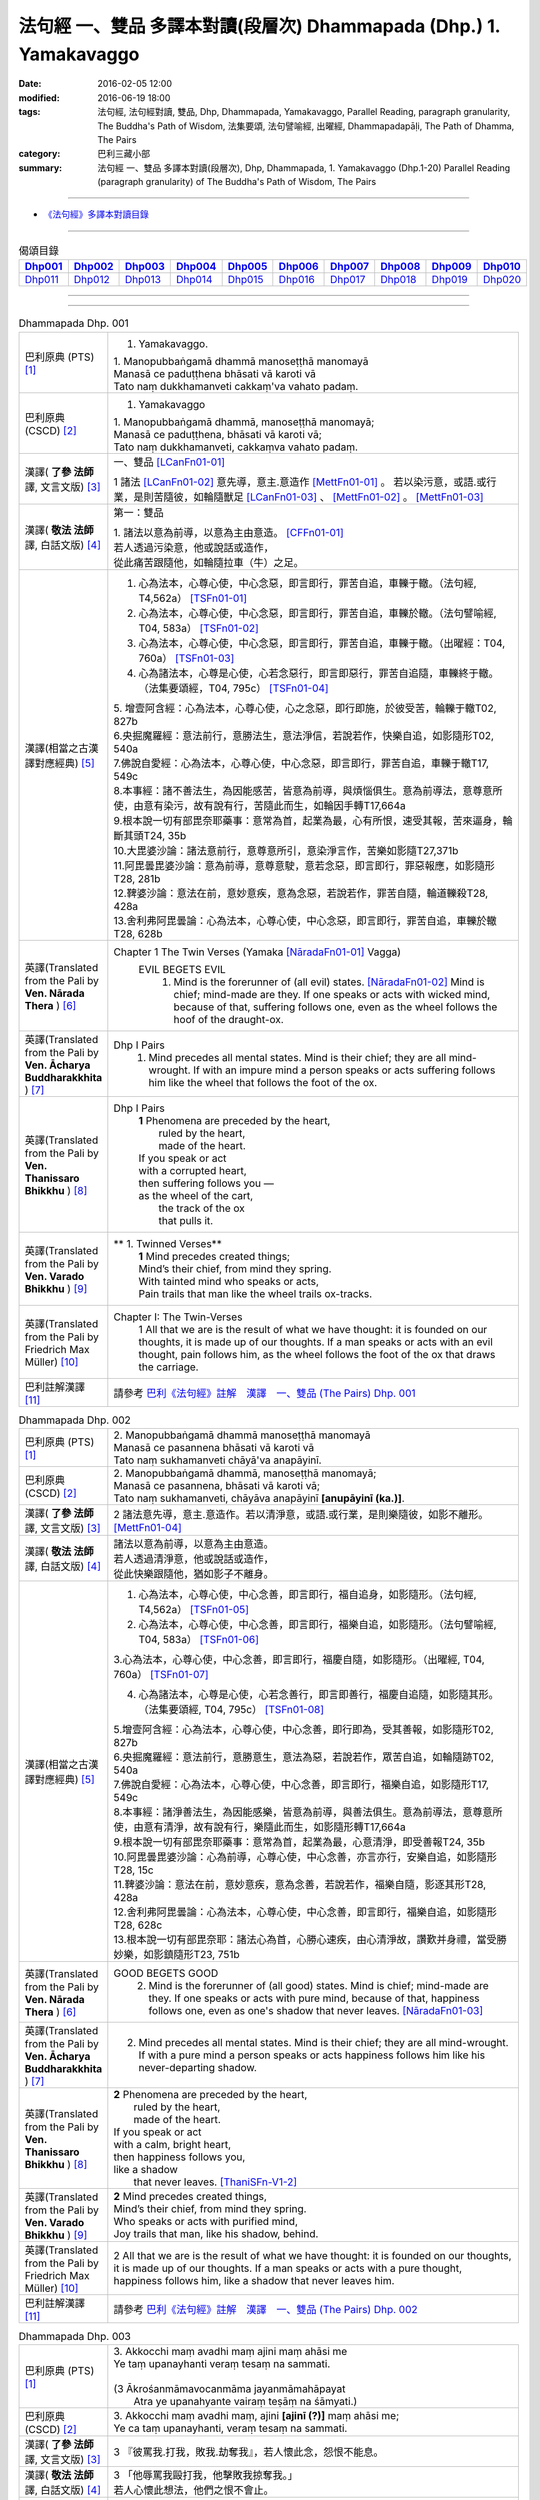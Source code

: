 法句經 一、雙品 多譯本對讀(段層次) Dhammapada (Dhp.) 1. Yamakavaggo
###################################################################

:date: 2016-02-05 12:00
:modified: 2016-06-19 18:00
:tags: 法句經, 法句經對讀, 雙品, Dhp, Dhammapada, Yamakavaggo, 
       Parallel Reading, paragraph granularity, The Buddha's Path of Wisdom,
       法集要頌, 法句譬喻經, 出曜經, Dhammapadapāḷi, The Path of Dhamma, The Pairs
:category: 巴利三藏小部
:summary: 法句經 一、雙品 多譯本對讀(段層次), Dhp, Dhammapada, 1. Yamakavaggo (Dhp.1-20)
          Parallel Reading (paragraph granularity) of The Buddha's Path of Wisdom, 
          The Pairs

.. created from 2016-02-05 12:00

--------------

- `《法句經》多譯本對讀目錄 <{filename}dhp-contrast-reading%zh.rst>`__

-------------------------------------

.. list-table:: 偈頌目錄
   :widths: 9 9 9 9 9 9 9 9 9 9 
   :header-rows: 1

   * -  Dhp001_ 
     -  Dhp002_
     -  Dhp003_
     -  Dhp004_
     -  Dhp005_
     -  Dhp006_
     -  Dhp007_
     -  Dhp008_
     -  Dhp009_
     -  Dhp010_

   * -  Dhp011_ 
     -  Dhp012_
     -  Dhp013_
     -  Dhp014_
     -  Dhp015_
     -  Dhp016_
     -  Dhp017_
     -  Dhp018_
     -  Dhp019_
     -  Dhp020_

--------------

.. raw:: html 

  本對讀包含下列數個版本，請自行勾選欲對讀之版本
  （感恩 <strong><a href="https://siongui.github.io/zh/pages/siong-ui-te.html">Siong-Ui Te 師兄</a></strong>
  提供程式支援）：
  
  <div id="option-contrast-reading"></div>

--------------

.. _Dhp001:

.. list-table:: Dhammapada Dhp. 001
   :widths: 15 75
   :header-rows: 0
   :class: contrast-reading-table

   * - 巴利原典 (PTS) [1]_
     - 1. Yamakavaggo. 

       | 1. Manopubbaṅgamā dhammā manoseṭṭhā manomayā
       | Manasā ce paduṭṭhena bhāsati vā karoti vā
       | Tato naṃ dukkhamanveti cakkaṃ'va vahato padaṃ.

   * - 巴利原典 (CSCD) [2]_
     - 1. Yamakavaggo

       | 1. Manopubbaṅgamā  dhammā, manoseṭṭhā manomayā;
       | Manasā ce paduṭṭhena, bhāsati vā karoti vā;
       | Tato naṃ dukkhamanveti, cakkaṃva vahato padaṃ.

   * - 漢譯( **了參 法師** 譯, 文言文版) [3]_
     - 一、雙品 [LCanFn01-01]_ 

       1 諸法 [LCanFn01-02]_ 意先導，意主.意造作 [MettFn01-01]_ 。
       若以染污意，或語.或行業，是則苦隨彼，如輪隨獸足 [LCanFn01-03]_ 、
       [MettFn01-02]_ 。 [MettFn01-03]_

   * - 漢譯( **敬法 法師** 譯, 白話文版) [4]_
     - 第一：雙品

       | 1. 諸法以意為前導，以意為主由意造。 [CFFn01-01]_ 
       | 若人透過污染意，他或說話或造作，
       | 從此痛苦跟隨他，如輪隨拉車（牛）之足。

   * - 漢譯(相當之古漢譯對應經典) [5]_
     - 1. 心為法本，心尊心使，中心念惡，即言即行，罪苦自追，車轢于轍。（法句經, T4,562a） [TSFn01-01]_

       2. 心為法本，心尊心使，中心念惡，即言即行，罪苦自追，車轢於轍。（法句譬喻經, T04, 583a） [TSFn01-02]_

       3. 心為法本，心尊心使，中心念惡，即言即行，罪苦自追，車轢于轍。（出曜經：T04, 760a） [TSFn01-03]_

       4. 心為諸法本，心尊是心使，心若念惡行，即言即惡行，罪苦自追隨，車轢終于轍。（法集要頌經，T04, 795c） [TSFn01-04]_

       | 5. 增壹阿含經：心為法本，心尊心使，心之念惡，即行即施，於彼受苦，輪轢于轍T02, 827b
       | 6.央掘魔羅經：意法前行，意勝法生，意法淨信，若說若作，快樂自追，如影隨形T02, 540a
       | 7.佛說自愛經：心為法本，心尊心使，中心念惡，即言即行，罪苦自追，車轢于轍T17, 549c
       | 8.本事經：諸不善法生，為因能感苦，皆意為前導，與煩惱俱生。意為前導法，意尊意所使，由意有染污，故有說有行，苦隨此而生，如輪因手轉T17,664a
       | 9.根本說一切有部毘奈耶藥事：意常為首，起業為最，心有所恨，速受其報，苦來逼身，輪斷其頭T24, 35b
       | 10.大毘婆沙論：諸法意前行，意尊意所引，意染淨言作，苦樂如影隨T27,371b
       | 11.阿毘曇毘婆沙論：意為前導，意尊意駛，意若念惡，即言即行，罪惡報應，如影隨形T28, 281b
       | 12.鞞婆沙論：意法在前，意妙意疾，意為念惡，若說若作，罪苦自隨，輪道轢殺T28, 428a
       | 13.舍利弗阿毘曇論：心為法本，心尊心使，中心念惡，即言即行，罪苦自追，車轢於轍T28, 628b

   * - 英譯(Translated from the Pali by **Ven. Nārada Thera** ) [6]_
     - Chapter 1 The Twin Verses (Yamaka [NāradaFn01-01]_  Vagga)
        EVIL BEGETS EVIL
         1. Mind is the forerunner of (all evil) states.  [NāradaFn01-02]_ Mind is chief; mind-made are they. If one speaks or acts with wicked mind, because of that, suffering follows one, even as the wheel follows the hoof of the draught-ox.

   * - 英譯(Translated from the Pali by **Ven. Ācharya Buddharakkhita** ) [7]_
     - Dhp I Pairs
        1. Mind precedes all mental states. Mind is their chief; they are all mind-wrought. If with an impure mind a person speaks or acts suffering follows him like the wheel that follows the foot of the ox.

   * - 英譯(Translated from the Pali by **Ven. Thanissaro Bhikkhu** ) [8]_
     - Dhp I Pairs
        | **1** Phenomena are preceded by the heart,
        |            ruled by the heart,
        |            made of the heart.
        | If you speak or act
        | with a corrupted heart,
        | then suffering follows you —
        | as the wheel of the cart,
        |      the track of the ox
        |      that pulls it.

   * - 英譯(Translated from the Pali by **Ven. Varado Bhikkhu** ) [9]_
     - **  1. Twinned Verses** 
        | **1**  Mind precedes created things;
        | Mind’s their chief, from mind they spring.
        | With tainted mind who speaks or acts,
        | Pain trails that man like the wheel trails ox-tracks.
     
   * - 英譯(Translated from the Pali by Friedrich Max Müller) [10]_
     - Chapter I: The Twin-Verses
        1 All that we are is the result of what we have thought: it is founded on our thoughts, it is made up of our thoughts. If a man speaks or acts with an evil thought, pain follows him, as the wheel follows the foot of the ox that draws the carriage.

   * - 巴利註解漢譯 [11]_
     - 請參考 `巴利《法句經》註解　漢譯　一、雙品 (The Pairs) Dhp. 001 <{filename}../dhA/dhA-chap01%zh.rst#dhp001>`__

.. _Dhp002:

.. list-table:: Dhammapada Dhp. 002
   :widths: 15 75
   :header-rows: 0
   :class: contrast-reading-table

   * - 巴利原典 (PTS) [1]_
     - | 2. Manopubbaṅgamā dhammā manoseṭṭhā manomayā
       | Manasā ce pasannena bhāsati vā karoti vā
       | Tato naṃ sukhamanveti chāyā'va anapāyinī. 

   * - 巴利原典 (CSCD) [2]_
     - | 2. Manopubbaṅgamā dhammā, manoseṭṭhā manomayā;
       | Manasā ce pasannena, bhāsati vā karoti vā;
       | Tato naṃ sukhamanveti, chāyāva anapāyinī **[anupāyinī (ka.)]**.

   * - 漢譯( **了參 法師** 譯, 文言文版) [3]_
     - 2 諸法意先導，意主.意造作。若以清淨意，或語.或行業，是則樂隨彼，如影不離形。 [MettFn01-04]_ 

   * - 漢譯( **敬法 法師** 譯, 白話文版) [4]_
     - | 諸法以意為前導，以意為主由意造。
       | 若人透過清淨意，他或說話或造作，
       | 從此快樂跟隨他，猶如影子不離身。

   * - 漢譯(相當之古漢譯對應經典) [5]_
     - 1. 心為法本，心尊心使，中心念善，即言即行，福自追身，如影隨形。（法句經, T4,562a） [TSFn01-05]_

       2. 心為法本，心尊心使，中心念善，即言即行，福樂自追，如影隨形。（法句譬喻經, T04, 583a） [TSFn01-06]_
       
       3.心為法本，心尊心使，中心念善，即言即行，福慶自隨，如影隨形。（出曜經, T04, 760a） [TSFn01-07]_

       4. 心為諸法本，心尊是心使，心若念善行，即言即善行，福慶自追隨，如影隨其形。（法集要頌經, T04, 795c） [TSFn01-08]_

       | 5.增壹阿含經：心為法本，心尊心使，中心念善，即行即為，受其善報，如影隨形T02, 827b
       | 6.央掘魔羅經：意法前行，意勝意生，意法為惡，若說若作，眾苦自追，如輪隨跡T02, 540a
       | 7.佛說自愛經：心為法本，心尊心使，中心念善，即言即行，福樂自追，如影隨形T17, 549c
       | 8.本事經：諸淨善法生，為因能感樂，皆意為前導，與善法俱生。意為前導法，意尊意所使，由意有清淨，故有說有行，樂隨此而生，如影隨形轉T17,664a
       | 9.根本說一切有部毘奈耶藥事：意常為首，起業為最，心意清淨，即受善報T24, 35b
       | 10.阿毘曇毘婆沙論：心為前導，心尊心使，中心念善，亦言亦行，安樂自追，如影隨形T28, 15c
       | 11.鞞婆沙論：意法在前，意妙意疾，意為念善，若說若作，福樂自隨，影逐其形T28, 428a
       | 12.舍利弗阿毘曇論：心為法本，心尊心使，中心念善，即言即行，福樂自追，如影隨形T28, 628c
       | 13.根本說一切有部毘奈耶：諸法心為首，心勝心速疾，由心清淨故，讚歎并身禮，當受勝妙樂，如影鎮隨形T23, 751b

   * - 英譯(Translated from the Pali by **Ven. Nārada Thera** ) [6]_
     - GOOD BEGETS GOOD
        2. Mind is the forerunner of (all good) states. Mind is chief; mind-made are they. If one speaks or acts with pure mind, because of that, happiness follows one, even as one's shadow that never leaves. [NāradaFn01-03]_

   * - 英譯(Translated from the Pali by **Ven. Ācharya Buddharakkhita** ) [7]_
     - 2. Mind precedes all mental states. Mind is their chief; they are all mind-wrought. If with a pure mind a person speaks or acts happiness follows him like his never-departing shadow.

   * - 英譯(Translated from the Pali by **Ven. Thanissaro Bhikkhu** ) [8]_
     - | **2** Phenomena are  preceded by the heart,
       |            ruled by the heart,
       |            made of the heart.
       | If you speak or act
       | with a calm, bright heart,
       | then happiness follows you,
       | like a shadow
       |   that never leaves. [ThaniSFn-V1-2]_

   * - 英譯(Translated from the Pali by **Ven. Varado Bhikkhu** ) [9]_
     - | **2** Mind precedes created things,
       | Mind’s their chief, from mind they spring.
       | Who speaks or acts with purified mind,
       | Joy trails that man, like his shadow, behind.
     
   * - 英譯(Translated from the Pali by Friedrich Max Müller) [10]_
     - 2 All that we are is the result of what we have thought: it is founded on our thoughts, it is made up of our thoughts. If a man speaks or acts with a pure thought, happiness follows him, like a shadow that never leaves him.

   * - 巴利註解漢譯 [11]_
     - 請參考 `巴利《法句經》註解　漢譯　一、雙品 (The Pairs) Dhp. 002 <{filename}../dhA/dhA-chap01%zh.rst#dhp002>`__

.. _Dhp003:

.. list-table:: Dhammapada Dhp. 003
   :widths: 15 75
   :header-rows: 0
   :class: contrast-reading-table

   * - 巴利原典 (PTS) [1]_
     - | 3. Akkocchi maṃ avadhi maṃ ajini maṃ ahāsi me
       | Ye taṃ upanayhanti veraṃ tesaṃ na sammati.
       | 
       | (3 Ākrośanmāmavocanmāma jayanmāmahāpayat
       |  Atra ye upanahyante vairaṃ teṣāṃ na śāmyati.)

   * - 巴利原典 (CSCD) [2]_
     - | 3. Akkocchi  maṃ avadhi maṃ, ajini **[ajinī (?)]** maṃ ahāsi me;
       | Ye ca taṃ upanayhanti, veraṃ tesaṃ na sammati.

   * - 漢譯( **了參 法師** 譯, 文言文版) [3]_
     - 3 『彼罵我.打我，敗我.劫奪我』，若人懷此念，怨恨不能息。

   * - 漢譯( **敬法 法師** 譯, 白話文版) [4]_
     - | 3 「他辱罵我毆打我，他擊敗我掠奪我。」
       | 若人心懷此想法，他們之恨不會止。

   * - 漢譯(相當之古漢譯對應經典) [5]_
     - 人若罵我，勝我不勝，快意從者，怨終不息。（出曜經, T04, 696c） [TSFn01-09]_

       | 2.法集要頌經：若人致毀罵，彼勝我不勝，快樂從意者，怨終得休息T04,784b
       | 3.法句經：隨亂意行，拘愚入冥，自大無法，何解善言T04, 562a
       | 4.中阿含經：若不思真義，怨結焉得息，罵詈責數說，而能制和合T01,535b
       | 5.彌沙塞部和醯五分律：汝等相罵辱，執而不捨者，怨禍無由息，日夜增根栽。T22, 160a
       | 6.四分律：汝曹可無有，種種罵詈者，其有如是者，彼怨終不除T22,882b

   * - 英譯(Translated from the Pali by **Ven. Nārada Thera** ) [6]_
     - RETALIATION DOES NOT LEAD TO PEACE
        3. "He abused me, he beat me, he defeated me, he robbed me", in those who harbour such thoughts hatred is not appeased.

   * - 英譯(Translated from the Pali by **Ven. Ācharya Buddharakkhita** ) [7]_
     - 3. "He abused me, he struck me, he overpowered me, he robbed me." Those who harbor such thoughts do not still their hatred. 

   * - 英譯(Translated from the Pali by **Ven. Thanissaro Bhikkhu** ) [8]_
     - | **3** 'He  insulted me,
       |   hit me,
       |   beat me,
       |   robbed me'
       |  — for those who brood on this,
       |   hostility isn't stilled. 

   * - 英譯(Translated from the Pali by **Ven. Varado Bhikkhu** ) [9]_
     - | **3** “Me, she swore at”. 
       | “Me, he flogged”.
       | “Me, defeated”.
       | “Me, she robbed”.
       | Those with hateful thoughts thus held,
       | Hatred in those ones will never be quelled. 
     
   * - 英譯(Translated from the Pali by Friedrich Max Müller) [10]_
     - 3 "He abused me, he beat me, he defeated me, he robbed me,"--in those who harbour such thoughts hatred will never cease.

   * - 巴利註解漢譯 [11]_
     - 請參考 `巴利《法句經》註解　漢譯　一、雙品 (The Pairs) Dhp. 003 <{filename}../dhA/dhA-chap01%zh.rst#dhp003>`__

.. _Dhp004:

.. list-table:: Dhammapada Dhp. 004
   :widths: 15 75
   :header-rows: 0
   :class: contrast-reading-table

   * - 巴利原典 (PTS) [1]_
     - | 4. Akkocchi maṃ avadhi maṃ ajini maṃ ahāsi me
       | Ye taṃ na upanayhanti veraṃ tesūpasammati. 
       |
       | [ 4 Ākrośanmāmavocanamāmajayanmāmahāpayat
       | Atra ye nopanahyante vairaṃ teṣāṃ praśāmyati. 
       | (Mūlasarvāstivādivinaya. Kośāmbakavastu) ]

   * - 巴利原典 (CSCD) [2]_
     - | 4. Akkocchi maṃ avadhi maṃ, ajini maṃ ahāsi me;
       | Ye ca taṃ nupanayhanti, veraṃ tesūpasammati.
 
   * - 漢譯( **了參 法師** 譯, 文言文版) [3]_
     - 4 『彼罵我.打我，敗我.劫奪我』，若人捨此念，怨恨自平息。 [MettFn01-05]_ 

   * - 漢譯( **敬法 法師** 譯, 白話文版) [4]_
     - | 4. 「他辱罵我毆打我，他擊敗我掠奪我。」
       | 若人不懷此想法，他們之恨會止息。

   * - 漢譯(相當之古漢譯對應經典) [5]_
     - 若人致毀罵，彼勝我不勝，快樂從意者，怨終得休息。（法集要頌經, T04,784b） [TSFn01-10]_

       | 2.中阿含經：若思真實義，怨結必得息，T01, 535c
       | 3.五分律：種種惡聲罵，若能不加報，此忍不致怨，有怨自然除T22, 160a
       | 4.四分律：種種惡罵詈，終不還加報，其能忍默者，彼怨自得除T22, 882b

   * - 英譯(Translated from the Pali by **Ven. Nārada Thera** ) [6]_
     - 4. "He abused me, he beat me, he defeated me, he robbed me", in those who do not harbour such thoughts hatred is appeased. [NāradaFn01-04]_

   * - 英譯(Translated from the Pali by **Ven. Ācharya Buddharakkhita** ) [7]_
     - 4. "He abused me, he struck me, he overpowered me, he robbed me." Those who do not harbor such thoughts still their hatred.

   * - 英譯(Translated from the Pali by **Ven. Thanissaro Bhikkhu** ) [8]_
     - | **4** 'He insulted me,
       | hit me,
       | beat me,
       | robbed me' —
       | for those who don't brood on this,
       | hostility is stilled.

   * - 英譯(Translated from the Pali by **Ven. Varado Bhikkhu** ) [9]_
     - | **4** “Me, she swore at”.
       | “Me, he flogged”.
       | “Me, defeated”.
       | “Me, she robbed”.
       | Those who live such thoughts not held,
       | Hatred in those ones is utterly quelled.
     
   * - 英譯(Translated from the Pali by Friedrich Max Müller) [10]_
     - 4 "He abused me, he beat me, he defeated me, he robbed me,"--in those who do not harbour such thoughts hatred will cease.

   * - 巴利註解漢譯 [11]_
     - 請參考 `巴利《法句經》註解　漢譯　一、雙品 (The Pairs) Dhp. 004 <{filename}../dhA/dhA-chap01%zh.rst#dhp004>`__

.. _Dhp005:

.. list-table:: Dhammapada Dhp. 005
   :widths: 15 75
   :header-rows: 0
   :class: contrast-reading-table

   * - 巴利原典 (PTS) [1]_
     - | 5. Na hi verena verāni sammantīdha kudācanaṃ
       | Averena ca sammanti esa dhammo sanantano.
       | 
       | (5 Na hi vaireṇa vairāṇi śāmyantīha kadācana
       | Kṣāntyā vairāṇi śāmyanti eṣa dharma: sanātana: )

   * - 巴利原典 (CSCD) [2]_
     - | 5. Na hi verena verāni, sammantīdha kudācanaṃ;
       | Averena ca sammanti, esa dhammo sanantano.

   * - 漢譯( **了參 法師** 譯, 文言文版) [3]_
     - 5 在於世界中 [NandFn01-00]_ ，從非怨止怨，唯以忍止怨；此古（聖常）法 [LCanFn01-04]_ 。 [MettFn01-06]_ 

   * - 漢譯( **敬法 法師** 譯, 白話文版) [4]_
     - | 5 於這世上確如此，以恨止恨不曾有，
       | 唯有無恨能止恨，這是永恆的真理。

   * - 漢譯(相當之古漢譯對應經典) [5]_
     - 1. 慍於怨者，未嘗無怨，不慍自除，是道可宗。（法句經, T04, 562a） [TSFn01-11]_

       2. 不可怨以怨，終已得休息，行忍得息怨，此名如來法。（出曜經, T04, 697a） [TSFn01-12]_

       3. 不可怨以怨，終已得快樂，行忍怨自息，此名如來法。（法集要頌經, T4,784b） [TSFn01-13]_

       | 3.五分律：若以怨除怨，怨終不可息，不念怨自除，是則最勇健T22, 160a
       | 4.四分律：以怨除怨仇，怨仇終不除，無怨怨自息，其法勇健樂T22, 882b
       | 5.中阿含經：若以諍止諍，至竟不見止，唯忍能止諍，是法可尊貴T01,535c
       | 6.增壹阿含經：怨怨不休息，自古有此法，無怨能勝怨，此法終不朽T02,627b
       | 7.菩薩本緣經：非以怨心，能息怨憎，唯以忍辱，然後乃滅T03, 69a

   * - 英譯(Translated from the Pali by **Ven. Nārada Thera** ) [6]_
     - ANGER IS CONQUERED BY LOVE
        5. Hatreds never cease through hatred in this world; through love [NāradaFn01-05]_ alone they cease. This is an eternal law. [NāradaFn01-06]_

   * - 英譯(Translated from the Pali by **Ven. Ācharya Buddharakkhita** ) [7]_
     - 5. Hatred is never appeased by hatred in this world. By non-hatred alone is hatred appeased. This is a law eternal.

   * - 英譯(Translated from the Pali by **Ven. Thanissaro Bhikkhu** ) [8]_
     - | **5** Hostilities aren't stilled
       |   through hostility,
       |   regardless.
       | Hostilities are stilled
       | through non-hostility:
       |   this, an unending truth.

   * - 英譯(Translated from the Pali by **Ven. Varado Bhikkhu** ) [9]_
     - | **5** Hatred by hatred has been pacified
       | Never, in all of creation.
       | Through freedom from hatred does hatred subside:
       | This law is of ageless duration.
     
   * - 英譯(Translated from the Pali by Friedrich Max Müller) [10]_
     - 5 For hatred does not cease by hatred at any time: hatred ceases by love, this is an old rule.

   * - 巴利註解漢譯 [11]_
     - 請參考 `巴利《法句經》註解　漢譯　一、雙品 (The Pairs) Dhp. 005 <{filename}../dhA/dhA-chap01%zh.rst#dhp005>`__

.. _Dhp006:

.. list-table:: Dhammapada Dhp. 006
   :widths: 15 75
   :header-rows: 0
   :class: contrast-reading-table

   * - 巴利原典 (PTS) [1]_
     - | 6. Pare ca na vijānanti mayamettha yamāmase
       | Ye ca tattha vijānanti tato sammanti medhagā.
       | 
       | [ 6 Pare'tra na vijānanti vayamatrodyamāmahe
       |   Atra ye tu vijānanti teṣāṃ śāmyanti medhakā: 
       |   (Mūlasarvāstivādivinaya. Kośāmbakavastu)]

   * - 巴利原典 (CSCD) [2]_
     - | 6. Pare  ca na vijānanti, mayamettha yamāmase;
       | Ye ca tattha vijānanti, tato sammanti medhagā.

   * - 漢譯( **了參 法師** 譯, 文言文版) [3]_
     - 6 彼人 [LCanFn01-05]_ 、 [MettFn01-07]_
       不了悟：『我等將毀滅 [LCanFn01-06]_ 、 [MettFn01-08]_ 』。
       若彼等如此 [NandFn01-01]_
       ，則諍論自息。[MettFn01-09]_

   * - 漢譯( **敬法 法師** 譯, 白話文版) [4]_
     - | 6 但是他人不知道：「於此我們將滅亡。」 [CFFn01-02]_
       | 知道這點的人們，爭論因此得止息。

   * - 漢譯(相當之古漢譯對應經典) [5]_
     - 不好責彼，務自省身，如有知此，永滅無患。（法句經, T04, 562a） [TSFn01-14]_

       2. 中阿含經：他人不解義，唯我獨能知，若有能解義，彼恚便得息T01,535c

   * - 英譯(Translated from the Pali by **Ven. Nārada Thera** ) [6]_
     - QUARRELS CEASE THROUGH RIGHT THINKING
        6. The others [NāradaFn01-07]_ know not that in this quarrel we perish; [NāradaFn01-08]_ those of them who realize it, have their quarrels calmed thereby. [NāradaFn01-09]_

   * - 英譯(Translated from the Pali by **Ven. Ācharya Buddharakkhita** ) [7]_
     - 6. There are those who do not realize that one day we all must die. But those who do realize this settle their quarrels.

   * - 英譯(Translated from the Pali by **Ven. Thanissaro Bhikkhu** ) [8]_
     - | **6** Unlike those who don't realize
       | that we're here on the verge
       |   of perishing,
       | those who do:
       |   their quarrels are stilled.

   * - 英譯(Translated from the Pali by **Ven. Varado Bhikkhu** ) [9]_
     - | **6** Most of men seem not to see
       | That man should live restrained; [VaradoFn01-1]_
       | For those who have this realised,
       | Their quarrels fade away.
     
   * - 英譯(Translated from the Pali by Friedrich Max Müller) [10]_
     - 6 The world does not know that we must all come to an end here;--but those who know it, their quarrels cease at once.

   * - 巴利註解漢譯 [11]_
     - 請參考 `巴利《法句經》註解　漢譯　一、雙品 (The Pairs) Dhp. 006 <{filename}../dhA/dhA-chap01%zh.rst#dhp006>`__

.. _Dhp007:

.. list-table:: Dhammapada Dhp. 007
   :widths: 15 75
   :header-rows: 0
   :class: contrast-reading-table

   * - 巴利原典 (PTS) [1]_
     - | 7. Subhānupassiṃ viharantaṃ indriyesu asaṃvutaṃ 
       | Bhojanambhi amattaññuṃ kusītaṃ hīnavīriyaṃ
       | Taṃ ve pasahati māro vāto rukkhaṃ'va dubbalaṃ. 

   * - 巴利原典 (CSCD) [2]_
     - | 7. Subhānupassiṃ viharantaṃ, indriyesu asaṃvutaṃ;
       | Bhojanamhi cāmattaññuṃ, kusītaṃ hīnavīriyaṃ;
       | Taṃ ve pasahati māro, vāto rukkhaṃva dubbalaṃ.

   * - 漢譯( **了參 法師** 譯, 文言文版) [3]_
     - 7 唯求住淨樂 [LCanFn01-07]_ 、 [MettFn01-10]_ ，不攝護諸根 [MettFn01-11]_ ，飲食不知量 [MettFn01-12]_ ，懈惰.不精進，彼實為魔 [LCanFn01-08]_ 、 [MettFn01-13]_ 服 [NandFn01-02]_，如風吹弱樹 [MettFn01-14]_ 。

   * - 漢譯( **敬法 法師** 譯, 白話文版) [4]_
     - | 7 住於觀淨美，諸根沒克制，
       | 於食不知足，怠惰不精進，
       | 魔王制伏他，如風吹弱樹。

   * - 漢譯(相當之古漢譯對應經典) [5]_
     - 1. 行見身淨，不攝諸根，飲食不節，慢墮怯弱，為邪所制，如風靡草。（法句經, T04,562a） [TSFn01-15]_

       2. 觀淨而自修，諸根不具足，於食無厭足，斯等凡品行，轉增於欲意，如屋壞穿漏。（出曜經, T04, 749b） [TSFn01-16]_

       3. 觀淨而自淨，諸根不具足，於食無厭足，斯等凡品行，轉增於欲意，如屋壞穿漏。（法集要頌經, T04, 793a） [TSFn01-17]_

   * - 英譯(Translated from the Pali by **Ven. Nārada Thera** ) [6]_
     - THE WEAK SUCCUMB TO TEMPTATION BUT NOT THE STRONG
        7. Whoever lives contemplating pleasant things, [NāradaFn01-10]_ with senses unrestrained, in food immoderate, indolent, inactive, him verily Māra [NāradaFn01-11]_ overthrows, as the wind (overthrows) a weak tree.

   * - 英譯(Translated from the Pali by **Ven. Ācharya Buddharakkhita** ) [7]_
     - 7. Just as a storm throws down a weak tree, so does Mara overpower the man who lives for the pursuit of pleasures, who is uncontrolled in his senses, immoderate in eating, indolent, and dissipated. [BudRkFn-v7]_

   * - 英譯(Translated from the Pali by **Ven. Thanissaro Bhikkhu** ) [8]_
     - | **7** One who stays focused on the beautiful,
       | is unrestrained with the senses,
       | knowing no moderation in food,
       | apathetic, unenergetic:
       |   Mara overcomes him
       |   as the wind, a weak tree.

   * - 英譯(Translated from the Pali by **Ven. Varado Bhikkhu** ) [9]_
     - | **7** One with senses unsubdued,
       | And indulgent with his food,
       | Living languid and at leisure,
       | Contemplating sensual pleasure:
       | Him, will Mara soon defeat,
       | Like the wind, a tree that’s weak.
     
   * - 英譯(Translated from the Pali by Friedrich Max Müller) [10]_
     - 7 He who lives looking for pleasures only, his senses uncontrolled, immoderate in his food, idle, and weak, Mara (the tempter) will certainly overthrow him, as the wind throws down a weak tree.

   * - 巴利註解漢譯 [11]_
     - 請參考 `巴利《法句經》註解　漢譯　一、雙品 (The Pairs) Dhp. 007 <{filename}../dhA/dhA-chap01%zh.rst#dhp007>`__

.. _Dhp008:

.. list-table:: Dhammapada Dhp. 008
   :widths: 15 75
   :header-rows: 0
   :class: contrast-reading-table

   * - 巴利原典 (PTS) [1]_
     - | 8. Asubhānupassiṃ viharantaṃ indriyesu susaṃvutaṃ 
       | Bhojanambhi ca mattaññuṃ saddhaṃ āraddhavīriyaṃ
       | Taṃ ve nappasahati māro vāto selaṃ'va pabbataṃ.

   * - 巴利原典 (CSCD) [2]_
     - | 8. Asubhānupassiṃ viharantaṃ, indriyesu susaṃvutaṃ;
       | Bhojanamhi ca mattaññuṃ, saddhaṃ āraddhavīriyaṃ;
       | Taṃ ve nappasahati māro, vāto selaṃva pabbataṃ.

   * - 漢譯( **了參 法師** 譯, 文言文版) [3]_
     - 8 願求非樂 [LCanFn01-09]_ 、 [MettFn01-15]_ 住，善攝護諸根，飲食知節量，具信 [MettFn01-16]_ 又精進，魔 [MettFn01-17]_ 不能勝彼，如風吹石山。 [MettFn01-18]_ 

   * - 漢譯( **敬法 法師** 譯, 白話文版) [4]_
     - | 8 住於觀不淨，諸根善克制，
       | 於食且知足，具信且精進，
       | 魔無法制他，如風吹石山。

   * - 漢譯(相當之古漢譯對應經典) [5]_
     - 1. 觀身不淨，能攝諸根，食知節度，常樂精進，不為邪動，如風大山。（法句經T04, 562a） [TSFn01-18]_
       
       2. 當觀不淨行，諸根無缺漏，於食知止足，有信執精進，不恣於欲意，如風吹泰山。（出曜經T04, 749c） [TSFn01-19]_
       
       3. 當觀不淨行，諸根無缺漏，於食知止足，有信執精進，不恣於欲意，如風吹泰山。（法集要頌經T04, 793b） [TSFn01-20]_

   * - 英譯(Translated from the Pali by **Ven. Nārada Thera** ) [6]_
     - 8. Whoever lives contemplating "the Impurities", [NāradaFn01-12]_ with senses restrained, in food moderate, full of faith, [NāradaFn01-13]_ full of sustained energy, him Māra overthrows not, as the wind (does not overthrow) a rocky mountain. [NāradaFn01-14]_ 

   * - 英譯(Translated from the Pali by **Ven. Ācharya Buddharakkhita** ) [7]_
     - 8. Just as a storm cannot prevail against a rocky mountain, so Mara can never overpower the man who lives meditating on the impurities, who is controlled in his senses, moderate in eating, and filled with faith and earnest effort. [BudRkFn-v8]_

   * - 英譯(Translated from the Pali by **Ven. Thanissaro Bhikkhu** ) [8]_
     - | **8** One who stays focused on the foul,
       | is restrained with regard to the senses,
       | knowing moderation in food,
       | full of conviction & energy:
       |   Mara does not overcome him
       |   as the wind, a mountain of rock. [ThaniSFn-V7-8]_

   * - 英譯(Translated from the Pali by **Ven. Varado Bhikkhu** ) [9]_
     - | **8** One with faith and self-exertion,
       | Body-foulness contemplation,
       | With his senses well-subdued,
       | Not excessive with his food:
       | Him, will Mara not defeat,
       | Nor will wind, a granite peak.
     
   * - 英譯(Translated from the Pali by Friedrich Max Müller) [10]_
     - 8 He who lives without looking for pleasures, his senses well controlled, moderate in his food, faithful and strong, him Mara will certainly not overthrow, any more than the wind throws down a rocky mountain.

   * - 巴利註解漢譯 [11]_
     - 請參考 `巴利《法句經》註解　漢譯　一、雙品 (The Pairs) Dhp. 008 <{filename}../dhA/dhA-chap01%zh.rst#dhp008>`__

.. _Dhp009:

.. list-table:: Dhammapada Dhp. 009
   :widths: 15 75
   :header-rows: 0
   :class: contrast-reading-table

   * - 巴利原典 (PTS) [1]_
     - | 9. Anikkasāvo kāsāvaṃ yo vatthaṃ paridahessati 
       | Apeto damasaccena na so kāsāvamarahati.

   * - 巴利原典 (CSCD) [2]_
     - | 9. Anikkasāvo kāsāvaṃ, yo vatthaṃ paridahissati;
       | Apeto damasaccena, na so kāsāvamarahati.

   * - 漢譯( **了參 法師** 譯, 文言文版) [3]_
     - 9 若人穿袈裟，不離諸垢穢 [LCanFn01-10]_ ，無誠實克己，不應著袈裟。

   * - 漢譯( **敬法 法師** 譯, 白話文版) [4]_
     - | 9 該人還未除污染，但卻身上穿袈裟，
       | 沒有自制不真實，穿著袈裟他不配。

   * - 漢譯(相當之古漢譯對應經典) [5]_
     - 1. 不吐毒態，欲心馳騁，未能自調，不應法衣。（法句經, T04, 562a） [TSFn01-21]_

       2. 無塵離於塵，能持此服者，無御無所至，此不應法服。（出曜經, T04, 748b） [TSFn01-22]_

       3. 無塵離於塵，能持此服者，無御無所至，此不應法服。（法集要頌經, T04,793a） [TSFn01-23]_

       | 4.五分律：此衣無欲衣，不施有欲者，不能調其意，不任此袈裟T22, 68c
       | 5.四分律：雖有袈裟服，壞抱於結使，不能除怨害，彼不應袈裟T22, 882c
       | 6.摩訶僧祇律：內不離癡服，外託被袈裟，心常懷毒害，袈裟非所應T22,241a

   * - 英譯(Translated from the Pali by **Ven. Nārada Thera** ) [6]_
     - THE PURE ARE WORTHY OF THE YELLOW ROBE BUT NOT THE IMPURE
        9. Whoever, unstainless, without self control and truthfulness, should don the yellow robe, [NāradaFn01-15]_ is not worthy of it. 

   * - 英譯(Translated from the Pali by **Ven. Ācharya Buddharakkhita** ) [7]_
     - 9. Whoever being depraved, devoid of self-control and truthfulness, should don the monk's yellow robe, he surely is not worthy of the robe.

   * - 英譯(Translated from the Pali by **Ven. Thanissaro Bhikkhu** ) [8]_
     - | **9** He who,  depraved,
       |     devoid
       |   of truthfulness
       |   & self-control,
       | puts on the ochre robe,
       | doesn't deserve the ochre robe.

   * - 英譯(Translated from the Pali by **Ven. Varado Bhikkhu** ) [9]_
     - | **9** The man not free of inward taints,
       | In ochre tints ordained,
       | Who’s full of lies and unrestrained,
       | Does not deserve that ochre stain.
     
   * - 英譯(Translated from the Pali by Friedrich Max Müller) [10]_
     - 9 He who wishes to put on the yellow dress without having cleansed himself from sin, who disregards temperance and truth, is unworthy of the yellow dress.

   * - 巴利註解漢譯 [11]_
     - 請參考 `巴利《法句經》註解　漢譯　一、雙品 (The Pairs) Dhp. 009 <{filename}../dhA/dhA-chap01%zh.rst#dhp009>`__

.. _Dhp010:

.. list-table:: Dhammapada Dhp. 010
   :widths: 15 75
   :header-rows: 0
   :class: contrast-reading-table

   * - 巴利原典 (PTS) [1]_
     - | 10. Yo ca vantakasāvassa sīlesu susamāhito
       | Upeto damasaccena sa ve kāsāvamarahati. 

   * - 巴利原典 (CSCD) [2]_
     - | 10. Yo ca vantakasāvassa, sīlesu susamāhito;
       | Upeto damasaccena, sa ve kāsāvamarahati.

   * - 漢譯( **了參 法師** 譯, 文言文版) [3]_
     - 10 若人離諸垢 [MettFn01-19]_ ，能善持戒律 [MettFn01-20]_ ，克己與誠實，彼應著袈裟。 [MettFn01-21]_ 

   * - 漢譯( **敬法 法師** 譯, 白話文版) [4]_
     - | 10 該人已經除污染 [CFFn01-03]_ ，善於持守其戒行，
       | 具備自制與真實，的確他配穿袈裟。

   * - 漢譯(相當之古漢譯對應經典) [5]_
     - 1. 能吐毒態，戒意安靜，降心已調，此應法衣。（法句經, T04, 562a） [TSFn01-24]_

       2. 若能除垢穢，修戒等慧定，彼應思惟業，此應服袈裟。（出曜經, T04, 748b） [TSFn01-25]_

       3. 若能除垢穢，修戒等慧定，彼應思惟業，此應服袈裟。（法集要頌經, T04,793a） [TSFn01-26]_

       | 4.五分律：已能離貪欲，於戒常一心，如是調心者，乃應此衣服T22, 68c
       | 5.四分律：結使已除滅，持戒自莊嚴，調伏於怨仇，彼則應袈裟T22, 882c
       | 6.摩訶僧祇律：三昧寂無想，永滅煩惱患，內心常寂滅，袈裟應其服T22,241a

   * - 英譯(Translated from the Pali by **Ven. Nārada Thera** ) [6]_
     - 10. He who is purged of all stain, is well-established in morals and endowed with self-control and truthfulness, is indeed worthy of the yellow robe.

   * - 英譯(Translated from the Pali by **Ven. Ācharya Buddharakkhita** ) [7]_
     - 10. But whoever is purged of depravity, well-established in virtues and filled with self-control and truthfulness, he indeed is worthy of the yellow robe.

   * - 英譯(Translated from the Pali by **Ven. Thanissaro Bhikkhu** ) [8]_
     - | **10** But he who is free
       |                  of depravity
       |              endowed
       |                  with truthfulness
       |                  & self-control,
       |              well-established
       |                  in the precepts,
       | truly deserves the ochre robe.

   * - 英譯(Translated from the Pali by **Ven. Varado Bhikkhu** ) [9]_
     - | **10** Whatever monk is purged of taints,
       | With virtue well-ingrained,
       | A man sincere and well restrained,
       | Is worthy of the ochre stain.
     
   * - 英譯(Translated from the Pali by Friedrich Max Müller) [10]_
     - 10 But he who has cleansed himself from sin, is well grounded in all virtues, and regards also temperance and truth, he is indeed worthy of the yellow dress.

   * - 巴利註解漢譯 [11]_
     - 請參考 `巴利《法句經》註解　漢譯　一、雙品 (The Pairs) Dhp. 010 <{filename}../dhA/dhA-chap01%zh.rst#dhp010>`__

.. _Dhp011:

.. list-table:: Dhammapada Dhp. 011
   :widths: 15 75
   :header-rows: 0
   :class: contrast-reading-table

   * - 巴利原典 (PTS) [1]_
     - | 11. Asāre sāramatino sāre cāsāradassino
       | Te sāraṃ nādhigacchanti micchāsaṃkappagocarā.

   * - 巴利原典 (CSCD) [2]_
     - | 11. Asāre sāramatino, sāre cāsāradassino;
       | Te sāraṃ nādhigacchanti, micchāsaṅkappagocarā.

   * - 漢譯( **了參 法師** 譯, 文言文版) [3]_
     - 11 **非真** [LCanFn01-11]_ **思真實** [MettFn01-22]_ ，真實 [LCanFn01-12]_ 見非真，邪思惟境界，彼不達真實。

   * - 漢譯( **敬法 法師** 譯, 白話文版) [4]_
     - | 11 思無內涵為有內涵，視有內涵為無內涵。
       | 擁有此邪思惟的人，他們不能達到內涵。

   * - 漢譯(相當之古漢譯對應經典) [5]_
     - 1. 以真為偽，以偽為真，是為邪計，不得真利。（法句經, T04, 562a） [TSFn01-27]_

       2. 以真為偽，以偽為真，是為邪計，不得真利。（法句譬喻經, T04,583c） [TSFn01-28]_

       3. 不牢起牢想，牢起不牢想，彼不至於牢，由起邪見故。（出曜經, T04, 747c） [TSFn01-29]_
       
       4. 不堅起堅想，堅起不堅想，後不至於堅，由起邪見故。（法集要頌經, T04,793a） [TSFn01-30]_

       5.四分律：無堅說堅牢，堅牢不見堅，彼不解堅牢，墮邪憶念中T22,882c

   * - 英譯(Translated from the Pali by **Ven. Nārada Thera** ) [6]_
     - RIGHT PERCEPTION LEADS TO THE REALIZATION OF THE TRUTH
        11. In the unessential they imagine the essential [NāradaFn01-16]_ , in the essential they see the unessential - they who entertain (such) wrong thoughts [NāradaFn01-17]_ never realize the essence. 

   * - 英譯(Translated from the Pali by **Ven. Ācharya Buddharakkhita** ) [7]_
     - 11. Those who mistake the unessential to be essential and the essential to be unessential, dwelling in wrong thoughts, never arrive at the essential.

   * - 英譯(Translated from the Pali by **Ven. Thanissaro Bhikkhu** ) [8]_
     - | **11** Those who regard
       | non-essence as essence
       | and see essence as non-,
       | don't get to the essence,
       |   ranging about in wrong resolves.

   * - 英譯(Translated from the Pali by **Ven. Varado Bhikkhu** ) [9]_
     - | **11** Quintessence they see as non-essence;
       | Non-essence they see as quintessence;
       | And they in wrong thoughts acquiescent,
       | Will never discover quintessence.
     
   * - 英譯(Translated from the Pali by Friedrich Max Müller) [10]_
     - 11 They who imagine truth in untruth, and see untruth in truth, never arrive at truth, but follow vain desires.

   * - 巴利註解漢譯 [11]_
     - 請參考 `巴利《法句經》註解　漢譯　一、雙品 (The Pairs) Dhp. 011 <{filename}../dhA/dhA-chap01%zh.rst#dhp011>`__

.. _Dhp012:

.. list-table:: Dhammapada Dhp. 012
   :widths: 15 75
   :header-rows: 0
   :class: contrast-reading-table

   * - 巴利原典 (PTS) [1]_
     - | 12. Sārañca sārato ñatvā asārañca asārato
       | Te sāraṃ adhigacchanti sammāsaṃkappagocarā.

   * - 巴利原典 (CSCD) [2]_
     - | 12. Sārañca  sārato ñatvā, asārañca asārato;
       | Te sāraṃ adhigacchanti, sammāsaṅkappagocarā.

   * - 漢譯( **了參 法師** 譯, 文言文版) [3]_
     - 12. 真實思真實，非真知非真，正思惟境界，彼能達真實。 [MettFn01-23]_ 

   * - 漢譯( **敬法 法師** 譯, 白話文版) [4]_
     - | 12 知有內涵為有內涵，知無內涵為無內涵。
       | 擁有此正思惟的人，他們能夠達到內涵。

   * - 漢譯(相當之古漢譯對應經典) [5]_
     - 1. 知真為真，見偽知偽，是為正計，必得真利。（法句經, T04, 562b） [TSFn01-31]_

       2. 知真為真，見偽知偽，是為正計，必得真利。（法句譬喻經, T04, 583c） [TSFn01-32]_

       3. 牢而知牢者，不牢知不牢，彼人求於牢，正治以為本。（出曜經, T04, 748a） [TSFn01-33]_

       4. 堅而知堅者，不堅知不堅，被人求於堅，正治以為本。（法集要頌經, T04,793a） [TSFn01-34]_

       5. 四分律：堅牢知堅牢，不堅知不堅，彼解堅牢法，入於正念中T22,882c

   * - 英譯(Translated from the Pali by **Ven. Nārada Thera** ) [6]_
     - 12. What is essential they regard as essential, what is unessential they regard as unessential - they who entertain (such) right thoughts [NāradaFn01-18]_ realize the essence.

   * - 英譯(Translated from the Pali by **Ven. Ācharya Buddharakkhita** ) [7]_
     - 12. Those who know the essential to be essential and the unessential to be unessential, dwelling in right thoughts, do arrive at the essential.

   * - 英譯(Translated from the Pali by **Ven. Thanissaro Bhikkhu** ) [8]_
     - | **12** But those who know
       | essence as essence,
       | and non-essence as non-,
       | get to the essence,
       |   ranging about in right resolves. [ThaniSFn-V11-12]_

   * - 英譯(Translated from the Pali by **Ven. Varado Bhikkhu** ) [9]_
     - | **12** Quintessence they see as quintessence,
       | Non-essence they see as non-essence,
       | And they in right thoughts acquiescent,
       | Go on to discover quintessence.
     
   * - 英譯(Translated from the Pali by Friedrich Max Müller) [10]_
     - 12 They who know truth in truth, and untruth in untruth, arrive at truth, and follow true desires.

   * - 巴利註解漢譯 [11]_
     - 請參考 `巴利《法句經》註解　漢譯　一、雙品 (The Pairs) Dhp. 012 <{filename}../dhA/dhA-chap01%zh.rst#dhp012>`__

.. _Dhp013:

.. list-table:: Dhammapada Dhp. 013
   :widths: 15 75
   :header-rows: 0
   :class: contrast-reading-table

   * - 巴利原典 (PTS) [1]_
     - | 13. Yathāgāraṃ ducchannaṃ vuṭṭhi samativijjhati
       | Evaṃ abhāvitaṃ cittaṃ rāgo samativijjhati.

   * - 巴利原典 (CSCD) [2]_
     - | 13. Yathā agāraṃ ducchannaṃ, vuṭṭhī samativijjhati;
       | Evaṃ abhāvitaṃ cittaṃ, rāgo samativijjhati.

   * - 漢譯( **了參 法師** 譯, 文言文版) [3]_
     - 13 如蓋屋不密，必為雨漏浸，如是不修心，貪欲必漏入。 [MettFn01-24]_ 

   * - 漢譯( **敬法 法師** 譯, 白話文版) [4]_
     - | 13 就像雨可以滲透蓋得不好的屋子，
       | 貪欲亦可滲透尚未受到培育的心。

   * - 漢譯(相當之古漢譯對應經典) [5]_
     - 1. 蓋屋不密，天雨則漏，意不惟行，淫泆為穿。（法句經, T04, 562b） [TSFn01-35]_
       
       2. 蓋屋不密，天雨則漏，意不惟行，婬泆為穿。（法句譬喻經, T04, 583c） [TSFn01-36]_

       3. 蓋屋不密，天雨則漏，人不惟行，漏婬怒癡。（出曜經, T04, 759c） [TSFn01-37]_

       4. 蓋屋若不密，天雨則常漏，人不思惟行，恒歷婬怒癡。（法集要頌經, T04,795b） [TSFn01-38]_

       5. 增壹阿含經：蓋屋不密，天雨則漏，人不惟行，漏婬怒癡T02, 591c

   * - 英譯(Translated from the Pali by **Ven. Nārada Thera** ) [6]_
     - LUST PIERCES THE HEARTS OF THE UNDEVELOPED BUT NOT THOSE OF THE DEVELOPED
        13. Even as rain penetrates as ill-thatched house, so does lust penetrate an undeveloped mind. 

   * - 英譯(Translated from the Pali by **Ven. Ācharya Buddharakkhita** ) [7]_
     - 13. Just as rain breaks through an ill-thatched house, so passion penetrates an undeveloped mind.

   * - 英譯(Translated from the Pali by **Ven. Thanissaro Bhikkhu** ) [8]_
     - | **13** As rain seeps into
       | an ill-thatched hut,
       | so passion,
       |   the undeveloped mind.

   * - 英譯(Translated from the Pali by **Ven. Varado Bhikkhu** ) [9]_
     - | **13 & 14** Like ill-thatched huts let in the rain,
       | Is lust let in by minds untrained.
       | In well-roofed huts no water leaks:
       | In well-trained minds no passion seeps.
     
   * - 英譯(Translated from the Pali by Friedrich Max Müller) [10]_
     - 13 As rain breaks through an ill-thatched house, passion will break through an unreflecting mind.

   * - 巴利註解漢譯 [11]_
     - 請參考 `巴利《法句經》註解　漢譯　一、雙品 (The Pairs) Dhp. 013 <{filename}../dhA/dhA-chap01%zh.rst#dhp013>`__

.. _Dhp014:

.. list-table:: Dhammapada Dhp. 014
   :widths: 15 75
   :header-rows: 0
   :class: contrast-reading-table

   * - 巴利原典 (PTS) [1]_
     - | 14. Yathāgāraṃ succhannaṃ vuṭṭhi na samativijjhati
       | Evaṃ subhāvitaṃ cittaṃ rāgo na samativijjhati.

   * - 巴利原典 (CSCD) [2]_
     - | 14. Yathā  agāraṃ suchannaṃ, vuṭṭhī na samativijjhati;
       | Evaṃ subhāvitaṃ cittaṃ, rāgo na samativijjhati.

   * - 漢譯( **了參 法師** 譯, 文言文版) [3]_
     - 14 如善密蓋屋，不為雨漏浸，如是善修心，貪欲不漏入。 [MettFn01-25]_ 

   * - 漢譯( **敬法 法師** 譯, 白話文版) [4]_
     - | 14 就像雨不能滲透蓋得很好的屋子，
       | 貪欲亦滲不透已被良好培育的心。 [CFFn01-04]_

   * - 漢譯(相當之古漢譯對應經典) [5]_
     - 1. 蓋屋善密，雨則不漏，攝意惟行，淫泆不生。（法句經, T04, 562b） [TSFn01-39]_
       
       2. 蓋屋善密，雨則不漏，攝意惟行，婬匿不生。（法句譬喻經, T04, 583c） [TSFn01-40]_
       
       3. 蓋屋緻密，天雨不漏，人自惟行，無婬怒癡。（出曜經, T04, 760a） [TSFn01-41]_
       
       4. 蓋屋若不密，天雨則常漏，人自思惟行，永無婬怒癡。（法集要頌經, T04,795b） [TSFn01-42]_

       5. 增壹阿含經：蓋屋善密，天雨不漏，人能惟行，無婬怒癡T02, 591c

   * - 英譯(Translated from the Pali by **Ven. Nārada Thera** ) [6]_
     - 14. Even as rain does not penetrate a well-thatched house, so does lust not penetrate a well-developed [NāradaFn01-19]_ mind. 

   * - 英譯(Translated from the Pali by **Ven. Ācharya Buddharakkhita** ) [7]_
     - 14. Just as rain does not break through a well-thatched house, so passion never penetrates a well-developed mind.

   * - 英譯(Translated from the Pali by **Ven. Thanissaro Bhikkhu** ) [8]_
     - | **14** As rain doesn't seep into
       | a well-thatched hut,
       | so passion does not,
       |   the well-developed mind.

   * - 英譯(Translated from the Pali by **Ven. Varado Bhikkhu** ) [9]_
     - | **13 & 14** Like ill-thatched huts let in the rain,
       | Is lust let in by minds untrained.
       | In well-roofed huts no water leaks:
       | In well-trained minds no passion seeps.
     
   * - 英譯(Translated from the Pali by Friedrich Max Müller) [10]_
     - 14 As rain does not break through a well-thatched house, passion will not break through a well-reflecting mind.

   * - 巴利註解漢譯 [11]_
     - 請參考 `巴利《法句經》註解　漢譯　一、雙品 (The Pairs) Dhp. 014 <{filename}../dhA/dhA-chap01%zh.rst#dhp014>`__

.. _Dhp015:

.. list-table:: Dhammapada Dhp. 015
   :widths: 15 75
   :header-rows: 0
   :class: contrast-reading-table

   * - 巴利原典 (PTS) [1]_
     - | 15. Idha socati pecca socati pāpakārī ubhayattha socati
       | So socati so vihaññati disvā kamma kiliṭṭhamattano.

   * - 巴利原典 (CSCD) [2]_
     - | 15. Idha  socati pecca socati, pāpakārī ubhayattha socati;
       | So socati so vihaññati, disvā kammakiliṭṭhamattano.

   * - 漢譯( **了參 法師** 譯, 文言文版) [3]_
     - 15 現世此處悲，死後他處悲，作諸惡業者，兩處俱憂悲，見自惡業已，他悲.他苦惱。 [MettFn01-26]_ 

   * - 漢譯( **敬法 法師** 譯, 白話文版) [4]_
     - | 15 此世他悲哀，來世他悲哀，
       | 造惡者於兩處都是悲哀。
       | 見到自己污穢的行為後，
       | 他感到悲哀，他感到苦惱。

   * - 漢譯(相當之古漢譯對應經典) [5]_
     - 1. 造憂後憂，行惡兩憂，彼憂惟懼，見罪心懅。（法句經, T04, 562b） [TSFn01-43]_

       2. 造憂後憂，行惡兩憂，彼憂唯懼，見罪心懅。（法句譬喻經, T04, 583b） [TSFn01-44]_
       
       3. 此憂彼亦憂，惡行二俱憂，彼憂彼受報，見行乃知審。（出曜經, T04, 746b） [TSFn01-45]_
       
       4. 此憂彼亦憂，惡行二俱憂，彼憂彼受報，見行乃審知。（法集要頌經, T04,792c） [TSFn01-46]_

       | 5.增壹阿含經：此憂彼亦憂，為惡二處憂，為惡後受報，皆由現報故T02,692b
       | 6.根本說一切有部毘奈耶雜事：今生若苦來生苦，由其作罪二俱苦，自知此苦由惡業，更復受苦於餘趣T24, 244a

   * - 英譯(Translated from the Pali by **Ven. Nārada Thera** ) [6]_
     - EVIL-DOERS SUFFER HERE AND HEREAFTER
        15. Here he grieves, [NāradaFn01-20]_ hereafter he grieves. [NāradaFn01-21] In both states the evil-doer grieves. He grieves, he is afflicted, perceiving the impurity of his own deeds.

   * - 英譯(Translated from the Pali by **Ven. Ācharya Buddharakkhita** ) [7]_
     - 15. The evil-doer grieves here and hereafter; he grieves in both the worlds. He laments and is afflicted, recollecting his own impure deeds.

   * - 英譯(Translated from the Pali by **Ven. Thanissaro Bhikkhu** ) [8]_
     - | **15** Here he grieves
       |   he grieves  hereafter.
       | In both worlds
       | the wrong-doer grieves.
       | He grieves, he's afflicted,
       | seeing the corruption
       |   of his deeds.

   * - 英譯(Translated from the Pali by **Ven. Varado Bhikkhu** ) [9]_
     - **15** Evil-doers sorrow in both present and future lives. They sorrow and grieve, having realised their own defiled conduct.
     
   * - 英譯(Translated from the Pali by Friedrich Max Müller) [10]_
     - 15 The evil-doer mourns in this world, and he mourns in the next; he mourns in both. He mourns and suffers when he sees the evil of his own work.

   * - 巴利註解漢譯 [11]_
     - 請參考 `巴利《法句經》註解　漢譯　一、雙品 (The Pairs) Dhp. 015 <{filename}../dhA/dhA-chap01%zh.rst#dhp015>`__

.. _Dhp016:

.. list-table:: Dhammapada Dhp. 016
   :widths: 15 75
   :header-rows: 0
   :class: contrast-reading-table

   * - 巴利原典 (PTS) [1]_
     - | 16. Idha modati pecca modati katapuñño ubhayattha modati
       | So modati so pamodati disvā kamma visuddhimattano. 

   * - 巴利原典 (CSCD) [2]_
     - | 16. Idha modati pecca modati, katapuñño ubhayattha modati;
       | So modati so pamodati, disvā kammavisuddhimattano.

   * - 漢譯( **了參 法師** 譯, 文言文版) [3]_
     - 16 現世此處樂，死後他處樂，作諸善業者，兩處俱受樂，見自善業已，他樂.他極樂。 [MettFn01-27]_ 

   * - 漢譯( **敬法 法師** 譯, 白話文版) [4]_
     - | 16 此世他喜悅，來世他喜悅，
       | 行善者於兩處都是喜悅。
       | 見到自己清淨的行為後，
       | 他感到喜悅，非常的喜悅。

   * - 漢譯(相當之古漢譯對應經典) [5]_
     - 1. 造喜後喜，行善兩喜，彼喜惟歡，見福心安。（法句經, T04, 562b） [TSFn01-47]_

       2. 造喜後喜，行善兩喜，彼喜惟歡，見福心安。（法句譬喻經, T04, 583b） [TSFn01-48]_
       
       3. 此喜彼亦喜，福行二俱喜，彼喜彼受報，見行自清淨。（出曜經, T04, 746c） [TSFn01-49]_
       
       4. 此喜彼亦喜，福行二俱喜，彼行彼受報，見行自清淨。（法集要頌經, T04,792c） [TSFn01-50]_

       5. 三彌底部論：生世樂歡喜，異世樂欣然，作福二處歡，自見其業淨。此世業報竟，來世復應受，陰壞隨業往，更受異陰身T32, 463b

   * - 英譯(Translated from the Pali by **Ven. Nārada Thera** ) [6]_
     - HAPPY ARE THE WELL-DOERS HERE AND HEREAFTER
        16. Here he rejoices, [NāradaFn01-22]_ hereafter he rejoices. [NāradaFn01-23] In both states the well-doer rejoices. He rejoices, exceedingly rejoices, perceiving the purity of his own deeds. [NāradaFn01-24]

   * - 英譯(Translated from the Pali by **Ven. Ācharya Buddharakkhita** ) [7]_
     - 16. The doer of good rejoices here and hereafter; he rejoices in both the worlds. He rejoices and exults, recollecting his own pure deeds.

   * - 英譯(Translated from the Pali by **Ven. Thanissaro Bhikkhu** ) [8]_
     - | **16** Here he rejoices
       |   he rejoices hereafter.
       | In both worlds
       | the merit-maker rejoices.
       | He rejoices, is jubilant,
       | seeing the purity
       | of his deeds.

   * - 英譯(Translated from the Pali by **Ven. Varado Bhikkhu** ) [9]_
     - **16** Kind people are happy in both present and future lives. They are happy and satisfied, having realised their own pure conduct.
     
   * - 英譯(Translated from the Pali by Friedrich Max Müller) [10]_
     - 16 The virtuous man delights in this world, and he delights in the next; he delights in both. He delights and rejoices, when he sees the purity of his own work.

   * - 巴利註解漢譯 [11]_
     - 請參考 `巴利《法句經》註解　漢譯　一、雙品 (The Pairs) Dhp. 016 <{filename}../dhA/dhA-chap01%zh.rst#dhp016>`__

.. _Dhp017:

.. list-table:: Dhammapada Dhp. 017
   :widths: 15 75
   :header-rows: 0
   :class: contrast-reading-table

   * - 巴利原典 (PTS) [1]_
     - | 17. Idha tappati pecca tappati pāpakārī ubhayattha tappati
       | Pāpaṃ me katanti tappati bhiyyo tappati duggatiṃ gato.

   * - 巴利原典 (CSCD) [2]_
     - | 17. Idha tappati pecca tappati, pāpakārī **[pāpakāri (?)]** ubhayattha tappati;
       | ‘‘Pāpaṃ me kata’’nti tappati, bhiyyo **[bhīyo (sī.)]** tappati duggatiṃ gato.

   * - 漢譯( **了參 法師** 譯, 文言文版) [3]_
     - 17 現世此處苦，死後他處苦，作諸惡業者，兩處俱受苦，（現）悲『我作惡』，墮惡趣更苦 [LCanFn01-13]_ 。 [MettFn01-28]_ 

   * - 漢譯( **敬法 法師** 譯, 白話文版) [4]_
     - | 17 此世他受苦，來世他受苦，
       | 造惡者在兩處都遭受痛苦。
       | 想到「我造了惡」時他痛苦。
       | 去到惡趣時，他更加痛苦。

   * - 漢譯(相當之古漢譯對應經典) [5]_
     - 1. 今悔後悔，為惡兩悔，厥為自殃，受罪熱惱。（法句經, T04, 562b） [TSFn01-51]_

       2. 今悔後悔，為惡兩悔，厥為自殃，受罪熱惱。（法句譬喻經, T04, 583b） [TSFn01-52]_
       
       3. 此煮彼亦煮，罪行二俱煮，彼煮彼受罪，見行自有驗。（出曜經, T04,747a） [TSFn01-53]_
       
       4. 此煮彼亦煮，罪行二俱煮，彼煮彼受報，見行自有驗。（法集要頌經, T04,792c） [TSFn01-54]_

       5. 根本說一切有部毘奈耶雜事：今生若燒來世燒，由其作罪二俱燒，自知此燒由惡業，更復轉生於惡趣T24, 244a

   * - 英譯(Translated from the Pali by **Ven. Nārada Thera** ) [6]_
     - THE EVIL-DOER LAMENTS HERE AND HEREAFTER
        17. Here he suffers, hereafter he suffers. In both states the evil-doer suffers. "Evil have I done" (thinking thus), he suffers. Furthermore, he suffers, having gone to a woeful state. [NāradaFn01-25]_

   * - 英譯(Translated from the Pali by **Ven. Ācharya Buddharakkhita** ) [7]_
     - 17. The evil-doer suffers here and hereafter; he suffers in both the worlds. The thought, "Evil have I done," torments him, and he suffers even more when gone to realms of woe.

   * - 英譯(Translated from the Pali by **Ven. Thanissaro Bhikkhu** ) [8]_
     - | **17** Here he's tormented
       |   he's tormented  hereafter.
       | In both worlds
       | the wrong-doer's tormented.
       | He's tormented at the thought,
       |   'I've done wrong.'
       | Having gone to a bad destination,
       | he's tormented
       |   all the more.

   * - 英譯(Translated from the Pali by **Ven. Varado Bhikkhu** ) [9]_
     - | **17** Here he regrets, 
       | Hereafter regrets,
       | In both worlds the doer of evil regrets.
       | 
       | “I have done evil” - 
       | The thought makes him mourn.
       | Still more he regrets when in low realms he’s born.
     
   * - 英譯(Translated from the Pali by Friedrich Max Müller) [10]_
     - 17 The evil-doer suffers in this world, and he suffers in the next; he suffers in both. He suffers when he thinks of the evil he has done; he suffers more when going on the evil path.

   * - 巴利註解漢譯 [11]_
     - 請參考 `巴利《法句經》註解　漢譯　一、雙品 (The Pairs) Dhp. 017 <{filename}../dhA/dhA-chap01%zh.rst#dhp017>`__

.. _Dhp018:

.. list-table:: Dhammapada Dhp. 018
   :widths: 15 75
   :header-rows: 0
   :class: contrast-reading-table

   * - 巴利原典 (PTS) [1]_
     - | 18. Idha nandati pecca nandati pāpakārī ubhayattha nandati
       | Pāpaṃ me katanti nandati bhiyyo nandati suggatiṃ gato. 

   * - 巴利原典 (CSCD) [2]_
     - | 18. Idha nandati pecca nandati, katapuñño ubhayattha nandati;
       | ‘‘Puññaṃ me kata’’nti nandati, bhiyyo nandati suggatiṃ gato.

   * - 漢譯( **了參 法師** 譯, 文言文版) [3]_
     - 18 現世此處喜，死後他處喜，修諸福業者，兩處俱歡喜，現喜「我修福」，生善趣更喜。 [MettFn01-29]_

   * - 漢譯( **敬法 法師** 譯, 白話文版) [4]_
     - | 18 此世他快樂，來世他快樂，
       | 行善者在兩處都感到快樂。
       | 想到「我造了福」時他快樂。
       | 去到善趣時，他更加快樂。

   * - 漢譯(相當之古漢譯對應經典) [5]_
     - 1. 今歡後歡，為善兩歡，厥為自祐，受福悅豫。（法句經, T04, 562b） [TSFn01-55]_
       
       2. 今歡後歡，為善兩歡，厥為自祐，受福悅豫。（法句譬喻經, T04, 583b） [TSFn01-56]_

   * - 英譯(Translated from the Pali by **Ven. Nārada Thera** ) [6]_
     - HAPPY ARE THE RIGHTEOUS
        18. Here he is happy, hereafter he is happy. In both states the well-doer is happy. "Good have I done" (thinking thus), he is happy. Furthermore, he is happy, having gone to a blissful state.

   * - 英譯(Translated from the Pali by **Ven. Ācharya Buddharakkhita** ) [7]_
     - 18. The doer of good delights here and hereafter; he delights in both the worlds. The thought, "Good have I done," delights him, and he delights even more when gone to realms of bliss.

   * - 英譯(Translated from the Pali by **Ven. Thanissaro Bhikkhu** ) [8]_
     - | **18** Here he delights
       |   he delights hereafter.
       | In both worlds
       | the merit-maker delights.
       | He delights at the thought,
       |   'I've made merit.'
       | Having gone to a good destination,
       | he delights
       |   all the more. [ThaniSFn-V17-18]_

   * - 英譯(Translated from the Pali by **Ven. Varado Bhikkhu** ) [9]_
     - | **18** Here he’s delighted,
       | Hereafter delighted,
       | In both worlds the maker of merit’s delighted.
       | 
       | “I have made merit!” - 
       | His glad exultation.
       | He’s happy still more with his good destination.
     
   * - 英譯(Translated from the Pali by Friedrich Max Müller) [10]_
     - 18 The virtuous man is happy in this world, and he is happy in the next; he is happy in both. He is happy when he thinks of the good he has done; he is still more happy when going on the good path.

   * - 巴利註解漢譯 [11]_
     - 請參考 `巴利《法句經》註解　漢譯　一、雙品 (The Pairs) Dhp. 018 <{filename}../dhA/dhA-chap01%zh.rst#dhp018>`__

.. _Dhp019:

.. list-table:: Dhammapada Dhp. 019
   :widths: 15 75
   :header-rows: 0
   :class: contrast-reading-table

   * - 巴利原典 (PTS) [1]_
     - | 19. Bahumpi ce sahitaṃ bhāsamāno
       | Na takkaro hoti naro pamatto
       | Gopo'va gāvo gaṇayaṃ paresaṃ
       | Na bhāgavā sāmaññassa hoti. 

   * - 巴利原典 (CSCD) [2]_
     - | 19. Bahumpi ce saṃhita **[sahitaṃ (sī. syā. kaṃ. pī.)]** bhāsamāno, na takkaro hoti naro pamatto;
       | Gopova  gāvo gaṇayaṃ paresaṃ, na bhāgavā sāmaññassa hoti.

   * - 漢譯( **了參 法師** 譯, 文言文版) [3]_
     - 19 雖多誦經集 [LCanFn01-14]_ 、4，放逸而不行，如牧數他牛 [LCanFn01-15]_ ，自無沙門分。

   * - 漢譯( **敬法 法師** 譯, 白話文版) [4]_
     - | 19 即使背誦許多經，放逸者不實行它，
       | 猶如牧者數他牛，沒得分享沙門份。

   * - 漢譯(相當之古漢譯對應經典) [5]_
     - 1. 巧言多求，放蕩無戒，懷婬怒癡，不惟止觀，聚如群牛，非佛弟子。（法句經, T04, 562b） [TSFn01-57]_

       2. 雖多誦習義，放逸不從正，如牧數他牛，不獲沙門正。（出曜經, T04, 643b） [TSFn01-58]_
       
       3. 雖誦習多義，放逸不從正，如牧數他牛，難獲沙門果。（法集要頌經, T04,779b） [TSFn01-59]_

       4. 增壹阿含經：多誦無益事，此法非為妙，猶算牛頭數，非此沙門要T02,673b

   * - 英譯(Translated from the Pali by **Ven. Nārada Thera** ) [6]_
     - LEARNING WITHOUT PRACTICE IS OF NO WORTH
        19. Though much he recites the Sacred Texts, [NāradaFn01-26]_ but acts not accordingly, that heedless man is like a cowherd who counts others' kine. He has no share in the fruits [NāradaFn01-27]_ of the Holy Life. [NāradaFn01-28]_ 

   * - 英譯(Translated from the Pali by **Ven. Ācharya Buddharakkhita** ) [7]_
     - 19. Much though he recites the sacred texts, but acts not accordingly, that heedless man is like a cowherd who only counts the cows of others — he does not partake of the blessings of the holy life.

   * - 英譯(Translated from the Pali by **Ven. Thanissaro Bhikkhu** ) [8]_
     - | **19** If he recites many teachings, but
       |   — heedless man —
       | doesn't do what they say,
       | like a cowherd counting the cattle of
       |          others,
       | he has no share in the contemplative life.

   * - 英譯(Translated from the Pali by **Ven. Varado Bhikkhu** ) [9]_
     - **19** Although he frequently recites the scriptures, a heedless person fails to put them into practice. He is like a cowherd, counting others’ cattle. He has no real share in the life of asceticism.
     
   * - 英譯(Translated from the Pali by Friedrich Max Müller) [10]_
     - 19 The thoughtless man, even if he can recite a large portion (of the law), but is not a doer of it, has no share in the priesthood, but is like a cowherd counting the cows of others.

   * - 巴利註解漢譯 [11]_
     - 請參考 `巴利《法句經》註解　漢譯　一、雙品 (The Pairs) Dhp. 019 <{filename}../dhA/dhA-chap01%zh.rst#dhp019>`__

.. _Dhp020:

.. list-table:: Dhammapada Dhp. 020
   :widths: 15 75
   :header-rows: 0
   :class: contrast-reading-table

   * - 巴利原典 (PTS) [1]_
     - | 20. Appampi ce sahitaṃ bhāsamāno20
       | Dhammassa hoti anudhammacārī
       | Rāgañca dosañca pahāya mohaṃ
       | Sammappajāno suvimuttacitto
       | Anupādiyāno idha vā huraṃ vā
       | Sa bhāgavā sāmaññassa hoti. 
       | 
       | Yamakavaggo paṭhamo.

   * - 巴利原典 (CSCD) [2]_
     - | 20. Appampi ce saṃhita bhāsamāno, dhammassa hoti **[hotī (sī. pī.)]** anudhammacārī;
       | Rāgañca dosañca pahāya mohaṃ, sammappajāno suvimuttacitto;
       | Anupādiyāno idha vā huraṃ vā, sa bhāgavā sāmaññassa hoti.
       | 
       | Yamakavaggo paṭhamo niṭṭhito.

   * - 漢譯( **了參 法師** 譯, 文言文版) [3]_
     - 20 雖誦經典少，能依教實行，具足正知識，除滅貪.瞋.癡，善淨解脫心，棄捨於世欲，此界.或他界，彼得沙門分 [MettFn01-31]_ 。 [MettFn01-32]_

       雙品第一竟〔Yamakavaggo Pa.thamo〕

   * - 漢譯( **敬法 法師** 譯, 白話文版) [4]_
     - | 20 即使背誦少許經，依法之人依法行，
       | 捨棄了貪和瞋痴，具備正知心全解，
       | 今生來世不執著，他得分享沙門份。 [CFFn01-05]_
       | 
       | 雙品第一完畢

   * - 漢譯(相當之古漢譯對應經典) [5]_
     - 1. 時言少求，行道如法，除婬怒癡，覺正意解，見對不起，是佛弟子。（法句經, T04, 562b） [TSFn01-60]_

       2. 說法雖微少，一意專聽受，此名護法人，除去婬怒癡，眾結永盡者，故名為沙門。（出曜經, T04, 658c） [TSFn01-61]_
       
       | 3. a. 所謂持法者，不必多誦習，若少有所聞，具足法身行。（法集要頌經, T04,779b11）
       | 　 b. 若聞惡而忍，說行人讚嘆，消除貪瞋癡，彼獲沙門性。（法集要頌經, T04,779b15） [TSFn01-62]_
       | 

       4. 增壹阿含經：若少多誦習，於法而行法，此法極為上，可謂沙門法T02,673b

   * - 英譯(Translated from the Pali by **Ven. Nārada Thera** ) [6]_
     - 20. Though little he recites the Sacred Texts, but acts in  accordance with the teaching, forsaking lust, hatred and ignorance, truly knowing, with mind well freed, clinging to naught here and hereafter, he shares the fruits of the Holy Life.

   * - 英譯(Translated from the Pali by **Ven. Ācharya Buddharakkhita** ) [7]_
     - 20. Little though he recites the sacred texts, but puts the Teaching into practice, forsaking lust, hatred, and delusion, with true wisdom and emancipated mind, clinging to nothing of this or any other world — he indeed partakes of the blessings of a holy life.

   * - 英譯(Translated from the Pali by **Ven. Thanissaro Bhikkhu** ) [8]_
     - | **20** If he recites next to nothing
       | but follows the Dhamma
       | in line with the Dhamma;
       |   abandoning passion,
       |      aversion, delusion;
       |   alert,
       |   his mind well-released,
       |      not clinging
       |   either here or hereafter:
       | he has his share in the contemplative life.

   * - 英譯(Translated from the Pali by **Ven. Varado Bhikkhu** ) [9]_
     - | **20** Although a person infrequently recites the scriptures 
       |           if he practises in accordance with Dhamma; 
       |           if he has abandoned greed, hatred and delusion; 
       |           if he possesses right knowledge; 
       |           if his mind is liberated;
       |           if he is attached to nothing in the human or deva realms,
       | he has a real share in the life of asceticism.
     
   * - 英譯(Translated from the Pali by Friedrich Max Müller) [10]_
     - 20 The follower of the law, even if he can recite only a small portion (of the law), but, having forsaken passion and hatred and foolishness, possesses true knowledge and serenity of mind, he, caring for nothing in this world or that to come, has indeed a share in the priesthood.

   * - 巴利註解漢譯 [11]_
     - 請參考 `巴利《法句經》註解　漢譯　一、雙品 (The Pairs) Dhp. 020 <{filename}../dhA/dhA-chap01%zh.rst#dhp020>`__

--------------

備註：

.. [1] 〔註001〕　 `巴利原典 (PTS) Dhammapadapāḷi <Dhp-PTS.html>`__  乃參考 `Access to Insight <http://www.accesstoinsight.org/>`__ → `Tipitaka <http://www.accesstoinsight.org/tipitaka/index.html>`__ : → `Dhp <http://www.accesstoinsight.org/tipitaka/kn/dhp/index.html>`__ → `{Dhp 1-20} <http://www.accesstoinsight.org/tipitaka/sltp/Dhp_utf8.html#v.1>`__ ( `Dhp <http://www.accesstoinsight.org/tipitaka/sltp/Dhp_utf8.html>`__ ; `Dhp 21-32 <http://www.accesstoinsight.org/tipitaka/sltp/Dhp_utf8.html#v.21>`__ ; `Dhp 33-43 <http://www.accesstoinsight.org/tipitaka/sltp/Dhp_utf8.html#v.33>`__ , etc..）

.. [2] 〔註002〕　 `巴利原典 (CSCD) Dhammapadapāḷi 乃參考 `【國際內觀中心】(Vipassana Meditation <http://www.dhamma.org/>`__ (As Taught By S.N. Goenka in the tradition of Sayagyi U Ba Khin)所發行之《第六次結集》(巴利大藏經) CSCD ( `Chaṭṭha Saṅgāyana <http://www.tipitaka.org/chattha>`__ CD)。網路版原始出處(original)請參考： `The Pāḷi Tipitaka (http://www.tipitaka.org/) <http://www.tipitaka.org/>`__ (請於左邊選單 “Tipiṭaka Scripts” 中選 `Roman → Web <http://www.tipitaka.org/romn/>`__ → Tipiṭaka (Mūla) → Suttapiṭaka → Khuddakanikāya → Dhammapadapāḷi → `1. Yamakavaggo <http://www.tipitaka.org/romn/cscd/s0502m.mul0.xml>`__ (2. `Appamādavaggo <http://www.tipitaka.org/romn/cscd/s0502m.mul1.xml>`__ , 3. `Cittavaggo <http://www.tipitaka.org/romn/cscd/s0502m.mul2.xml>`__ , etc..)。]

.. [3] 〔註003〕　本譯文請參考： `文言文版 <{filename}../dhp-Ven-L-C/dhp-Ven-L-C%zh.rst>`__ ( **了參 法師** 譯，台北市：圓明出版社，1991。) 另參： 

       一、 Dhammapada 法句經(中英對照) -- English translated by **Ven. Ācharya Buddharakkhita** ; Chinese translated by Yeh chun(葉均); Chinese commented by **Ven. Bhikkhu Metta(明法比丘)** 〔 **Ven. Ācharya Buddharakkhita** ( **佛護 尊者** ) 英譯; **了參 法師(葉均)** 譯; **明法比丘** 註（增加許多濃縮的故事）〕： `PDF <{filename}/extra/pdf/ec-dhp.pdf>`__ 、 `DOC <{filename}/extra/doc/ec-dhp.doc>`__ ； `DOC (Foreign1 字型) <{filename}/extra/doc/ec-dhp-f1.doc>`__ 。

       二、 法句經 Dhammapada (Pāḷi-Chinese 巴漢對照)-- 漢譯： **了參 法師(葉均)** ；　單字注解：廖文燦；　注解： **尊者　明法比丘** ；`PDF <{filename}/extra/pdf/pc-Dhammapada.pdf>`__ 、 `DOC <{filename}/extra/doc/pc-Dhammapada.doc>`__ ； `DOC (Foreign1 字型) <{filename}/extra/doc/pc-Dhammapada-f1.doc>`__

.. [4] 〔註004〕　本譯文請參考： `白話文版 <{filename}../dhp-Ven-C-F/dhp-Ven-C-F%zh.rst>`__ ， **敬法 法師** 譯，第二修訂版 2015，`pdf <{filename}/extra/pdf/Dhp-Ven-c-f-Ver2-PaHan.pdf>`__ ，`原始出處，直接下載 pdf <http://www.tusitainternational.net/pdf/%E6%B3%95%E5%8F%A5%E7%B6%93%E2%80%94%E2%80%94%E5%B7%B4%E6%BC%A2%E5%B0%8D%E7%85%A7%EF%BC%88%E7%AC%AC%E4%BA%8C%E7%89%88%EF%BC%89.pdf>`__ ；　(`初版 <{filename}/extra/pdf/Dhp-Ven-C-F-Ver-1st.pdf>`__ )

.. [5] 〔註005〕　取材自：【部落格-- 荒草不曾鋤】-- `《法句經》 <http://yathasukha.blogspot.tw/2011/07/1.html>`__ （涵蓋了T210《法句經》、T212《出曜經》、 T213《法集要頌經》、巴利《法句經》、巴利《優陀那》、梵文《法句經》，對他種語言的偈頌還附有漢語翻譯。）

          **參考相當之古漢譯對應經典：**

          - | `《法句經》校勘與標點 <http://yifert210.blogspot.tw/>`__ ，2014。
            | 〔大正新脩大藏經第四冊 `No. 210《法句經》 <http://www.cbeta.org/result/T04/T04n0210.htm>`__ ； **尊者 法救** 撰　吳天竺沙門** 維祇難** 等譯： `卷上 <http://www.cbeta.org/result/normal/T04/0210_001.htm>`__ 、 `卷下 <http://www.cbeta.org/result/normal/T04/0210_002.htm>`__ 〕(CBETA)

          - | `《法句譬喻經》校勘與標點 <http://yifert211.blogspot.tw/>`__ ，2014。
            | 大正新脩大藏經 第四冊 `No. 211《法句譬喻經》 <http://www.cbeta.org/result/T04/T04n0211.htm>`__ ；晉世沙門 **法炬** 共 **法立** 譯： `卷第一 <http://www.cbeta.org/result/normal/T04/0211_001.htm>`__ 、 `卷第二 <http://www.cbeta.org/result/normal/T04/0211_002.htm>`__ 、 `卷第三 <http://www.cbeta.org/result/normal/T04/0211_003.htm>`__ 、 `卷第四 <http://www.cbeta.org/result/normal/T04/0211_004.htm>`__ (CBETA)

          - | `《出曜經》校勘與標點 <http://yifertw212.blogspot.com/>`__ ，2014。
            | 〔大正新脩大藏經 第四冊 `No. 212《出曜經》 <http://www.cbeta.org/result/T04/T04n0212.htm>`__ ；姚秦涼州沙門 **竺佛念** 譯： `卷第一 <http://www.cbeta.org/result/normal/T04/0212_001.htm>`__ 、 `卷第二 <http://www.cbeta.org/result/normal/T04/0212_002.htm>`__ 、 `卷第三 <http://www.cbeta.org/result/normal/T04/0212_003.htm>`__ 、..., 、..., 、..., 、 `卷第二十八 <http://www.cbeta.org/result/normal/T04/0212_028.htm>`__ 、 `卷第二十九 <http://www.cbeta.org/result/normal/T04/0212_029.htm>`__ 、 `卷第三十 <http://www.cbeta.org/result/normal/T04/0212_030.htm>`__ 〕(CBETA)

          - | `《法集要頌經》校勘、標點與 Udānavarga 偈頌對照表 <http://yifertw213.blogspot.tw/>`__ ，2014。
            | 〔大正新脩大藏經第四冊 `No. 213《法集要頌經》 <http://www.cbeta.org/result/T04/T04n0213.htm>`__ ： `卷第一 <http://www.cbeta.org/result/normal/T04/0213_001.htm>`__ 、 `卷第二 <http://www.cbeta.org/result/normal/T04/0213_002.htm>`__ 、 `卷第三 <http://www.cbeta.org/result/normal/T04/0213_003.htm>`__ 、 `卷第四 <http://www.cbeta.org/result/normal/T04/0213_004.htm>`__ 〕(CBETA)  ( **尊者 法救** 集，西天中印度惹爛馱囉國密林寺三藏明教大師賜紫沙門臣 **天息災** 奉　詔譯

.. [6] 〔註006〕　此英譯為 **Ven Nārada Thera** 所譯；請參考原始出處(original): `Dhammapada <http://metta.lk/english/Narada/index.htm>`__ -- PĀLI TEXT AND TRANSLATION WITH STORIES IN BRIEF AND NOTES BY **Ven Nārada Thera** 

.. [7] 〔註007〕　此英譯為 **Ven. Ācharya Buddharakkhita** 所譯；請參考原始出處(original): The Buddha's Path of Wisdom, translated from the Pali by **Ven. Ācharya Buddharakkhita** : `Preface <http://www.accesstoinsight.org/tipitaka/kn/dhp/dhp.intro.budd.html#preface>`__ with an `introduction <http://www.accesstoinsight.org/tipitaka/kn/dhp/dhp.intro.budd.html#intro>`__ by **Ven. Bhikkhu Bodhi** ; `I. Yamakavagga: The Pairs (vv. 1-20) <http://www.accesstoinsight.org/tipitaka/kn/dhp/dhp.01.budd.html>`__ , `Dhp II Appamadavagga: Heedfulness (vv. 21-32 ) <http://www.accesstoinsight.org/tipitaka/kn/dhp/dhp.02.budd.html>`__ , `Dhp III Cittavagga: The Mind (Dhp 33-43) <http://www.accesstoinsight.org/tipitaka/kn/dhp/dhp.03.budd.html>`__ , ..., `XXVI. The Holy Man (Dhp 383-423) <http://www.accesstoinsight.org/tipitaka/kn/dhp/dhp.26.budd.html>`__

.. [8] 〔註008〕　此英譯為 **Ven. Thanissaro Bhikkhu** ( **坦尼沙羅尊者** 所譯；請參考原始出處(original): The Dhammapada, A Translation translated from the Pali by **Ven. Thanissaro Bhikkhu** : `Preface <http://www.accesstoinsight.org/tipitaka/kn/dhp/dhp.intro.than.html#preface>`__ ; `introduction <http://www.accesstoinsight.org/tipitaka/kn/dhp/dhp.intro.than.html#intro>`__ ; `I. Yamakavagga: The Pairs (vv. 1-20) <http://www.accesstoinsight.org/tipitaka/kn/dhp/dhp.01.than.html>`__ , `Dhp II Appamadavagga: Heedfulness (vv. 21-32) <http://www.accesstoinsight.org/tipitaka/kn/dhp/dhp.02.than.html>`__ , `Dhp III Cittavagga: The Mind (Dhp 33-43) <http://www.accesstoinsight.org/tipitaka/kn/dhp/dhp.03.than.html>`__ , ..., `XXVI. The Holy Man (Dhp 383-423) <http://www.accesstoinsight.org/tipitaka/kn/dhp/dhp.26.than.html>`__  (`Access to Insight:Readings in Theravada Buddhism <http://www.accesstoinsight.org/>`__ → `Tipitaka <http://www.accesstoinsight.org/tipitaka/index.html>`__ → `Dhp <http://www.accesstoinsight.org/tipitaka/kn/dhp/index.html>`__ (Dhammapada The Path of Dhamma)

.. [9] 〔註009〕　此英譯為 **Ven. Varado Bhikkhu** and **Samanera Bodhesako** 所譯；請參考原始出處(original): `Dhammapada in Verse <http://www.suttas.net/english/suttas/khuddaka-nikaya/dhammapada/index.php>`__ -- Inward Path, Translated by **Bhante Varado** and **Samanera Bodhesako**, Malaysia, 2007

.. [10] 〔註010〕　此英譯為 `Friedrich Max Müller <https://en.wikipedia.org/wiki/Max_M%C3%BCller>`__ 所譯；請參考原始出處(original): `The Dhammapada <https://en.wikisource.org/wiki/Dhammapada_(Muller)>`__ : A Collection of Verses: Being One of the Canonical Books of the Buddhists, translated by Friedrich Max Müller (en.wikisource.org) (revised Jack Maguire, SkyLight Pubns, Woodstock, Vermont, 2002)

.. [11] 〔註011〕　取材自：【部落格-- 荒草不曾鋤】-- `《法句經》 <http://yathasukha.blogspot.tw/2011/07/1.html>`__ （涵蓋了T210《法句經》、T212《出曜經》、 T213《法集要頌經》、巴利《法句經》、巴利《優陀那》、梵文《法句經》，對他種語言的偈頌還附有漢語翻譯。）

.. [LCanFn01-01] 〔了參法師註01-01〕　舊譯雙要品。

.. [LCanFn01-02] 〔了參法師註01-02〕　「法」即「達摩」(Dhamma)。這裡第一頌為不善法。第二頌為善法。

.. [LCanFn01-03] 〔了參法師註01-03〕　原文 Cakka.m va vahato pada.m 應譯為「如車輪隨於拖車之獸足」。

.. [LCanFn01-04] 〔了參法師註01-04〕　原文 Sanantano 為古代之意。古法（Sanantano Dhammo 或 Poranako Dhammo）即指一切諸佛與諸佛弟子，所共同遵守的永久不易之法。

.. [LCanFn01-05] 〔了參法師註01-05〕　「彼人」指諍論的人。因此經乃世尊在祇陀林中針對俱生皮（Kosambi）的諍論比丘而說。

.. [LCanFn01-06] 〔了參法師註01-06〕　原文 Mayam Ettha Yamamase 直譯應作「我等將滅亡於此（諍論）中」。即為此諍論所困而走上毀滅之途。

.. [LCanFn01-07] 〔了參法師註01-07〕　見色身以為淨而好樂之。

.. [LCanFn01-08] 〔了參法師註01-08〕　「魔羅」(Maara)，這裡指情欲。

.. [LCanFn01-09] 〔了參法師註01-09〕　「非樂」(Asubha)，指不淨觀，如觀三十二不淨身等。

.. [LCanFn01-10] 〔了參法師註01-10〕　貪欲等。

.. [LCanFn01-11] 〔了參法師註01-11〕　如四種資具及十種邪見等。

.. [LCanFn01-12] 〔了參法師註01-12〕　如戒定慧及正見等。

.. [LCanFn01-13] 〔了參法師註01-13〕　由於他作了種種惡業，而引起的現世悲哀稱為「悲我作惡」；然而這種悲哀，尚屬有限，將來墮在惡趣中受報的時候，其苦無窮。

.. [LCanFn01-14] 〔了參法師註01-04〕　巴利 Sahita 或 Samhita 有集合、合理、感化等多義，這裡是佛陀所說三藏的名稱。 

.. [LCanFn01-15] 〔了參法師註01-15〕　替別人放牛的人，早上把牛放出，晚上數過了牛的數目交還牛主，換取一天的工資而已。如果他希望去吃從牛所出的乳、酪、生酥、熟酥、醍醐等五味則不可得。


.. [MettFn01-01] 〔明法尊者註01-01〕　**諸法** (mental phenomena、mental states)︰在此指善.惡業(kamma)。**意** ︰指心識。此句即：心為所有作為的前導，心為它們的主人，它們為心所造作。

.. [MettFn01-02] 〔明法尊者註01-02〕　**如輪隨獸足** ：cakkaṁ’va vahato padaṁ，如車輪跟隨拖車的獸足。

.. [MettFn01-03] 〔明法尊者註01-03〕　這是護眼長老(Cakkhupālatthera)的故事，他因瞎了眼，在晚上經行踏死很多小生物，隔天被其他比丘發現。佛陀說他無心殺，沒有罪。《本事經》：「諸不善法生，為因能感苦，皆意為前導，與煩惱俱生。意為前導法，意尊意所使，由意有染污，故有說有行，苦隨此而生，如輪因手轉。」(T4.663.3)；

                  PS: 請參 `001 典故 <{filename}../dhp-story/dhp-story001%zh.rst>`__ ；或 `法句經故事集 <{filename}/extra/pdf/Dhp-story-han-chap01.pdf>`__  ，一～一、瞎眼的阿羅漢 (偈 001)。

.. [MettFn01-04] 〔明法尊者註01-04〕　舍衛城一位吝嗇的婆羅門之子，甚至快死了，父親也不延醫，佛陀知道此事，去托缽，經過他家，向他放光，他對佛陀生信，死後生忉利天。他父親到墳墓去哭，他下來勸他的父親要親近佛陀。《本事經》：「諸淨善法生，為因能感樂，皆意為前導，與善法俱生。意為前導法，意尊意所使，由意有清淨，故有說有行，樂隨此而生，如影隨形轉。」(T4.664.1)；

                  PS: 請參 `002 典故 <{filename}../dhp-story/dhp-story002%zh.rst>`__ ；或 `法句經故事集 <{filename}/extra/pdf/Dhp-story-han-chap01.pdf>`__  ，一～二、何必妄想 (偈 002)。

.. [MettFn01-05] 〔明法尊者註01-05〕　這是關於帝沙長老(Tissatthera)的故事。帝沙長老是佛陀的表弟，晚年出家，卻喜裝作長老，常與年輕比丘爭吵。他不只是今生頑固，前世也很頑固。

                  PS: 請參 `003-004 典故 <{filename}../dhp-story/dhp-story003-4%zh.rst>`__ ；或 `法句經故事集 <{filename}/extra/pdf/Dhp-story-han-chap01.pdf>`__  ，一～三、報復的苦行者 (偈 003~004)。 

.. [MettFn01-06] 〔明法尊者註01-06〕　本則是妻與妾多世冤冤相報的故事。佛陀作了勸導。《增壹阿含24.8經》︰「怨怨不休息，自古有此法，無怨能勝怨，此法終不朽。」(T2.627.2)。

                  PS: 請參 `005 典故 <{filename}../dhp-story/dhp-story005%zh.rst>`__ ；或  `法句經故事集 <{filename}/extra/pdf/Dhp-story-han-chap01.pdf>`__  ，一～四、累劫以來的仇恨 (偈 005)。

.. [MettFn01-07] 〔明法尊者註01-07〕　**彼人** (Pare其他諸人)：指在憍賞彌(Kosambi)的比丘，因精通律的比丘與精通法的比丘判定有罪、無罪意見不同而起諍論。故事與第328-330偈同。PS: 請參 `法句經故事集 <{filename}/extra/pdf/Dhp-story-han-chap01.pdf>`__  ，一～五、憍賞彌諍論不休的比丘們 (偈 006)。
       
                  PS: 另參： `法句經故事集 <{filename}/extra/pdf/Dhp-story-han-chap23.pdf>`__  ，二十三～七、照顧佛陀的大象 (偈 328~330)。 

.. [MettFn01-08] 〔明法尊者註01-08〕　**我等將毀滅**：我們將滅亡於此諍論之中。另譯作：「我們在此處要止息」(mayam ettha yamāmase)。

.. [MettFn01-09] 〔明法尊者註01-09〕　cf. M.48.Kosambiyasuttaṁ憍賞彌經、《增壹阿含24.8經》(T2.626.)、《本生經》J.428.、cf.《律藏》〈大品〉〈憍賞彌犍度〉Vin. Mv. p.338ff.、《五分律》卷24(T22.158.3)、《四分律》卷43(T22.874.3) 

.. [MettFn01-10] 〔明法尊者註01-10〕　**淨樂** ：好樂、貪著色身的淨美。

.. [MettFn01-11] 〔明法尊者註01-11〕　**不攝護諸根**：眼.耳.鼻.舌.身.意不自我保護，隨心縱欲。

.. [MettFn01-12] 〔明法尊者註01-12〕　**飲食不知量**：對飲食不省察所從來，為娛樂或炫耀或美白而飲食。

.. [MettFn01-13] 〔明法尊者註01-13〕　魔(māra)：在此指欲望。

.. [MettFn01-14] 〔明法尊者註01-14〕　如風吹弱樹：vāto rukkhaṁ va dubbalaṁ。dubbalaṁ，弱(難(ㄋㄢˊ)強力)。

.. [MettFn01-15] 〔明法尊者註01-15〕　**非樂**：asubha(不淨觀)，觀察身體十種不淨或身體三十二種成份。

.. [MettFn01-16] 〔明法尊者註01-16〕　**信**：對佛.法.僧不動搖的信心。

.. [MettFn01-17] 〔明法尊者註01-17〕　**魔**：煩惱魔。

.. [MettFn01-18] 〔明法尊者註01-18〕　偈頌故事︰摩訶迦羅和小迦羅兄弟都是生意人，後來都出家，摩訶迦羅努力在墓地禪修，並觀照身體的無常，證得阿羅漢果。小迦羅對修行沒有興趣，最後被他的妻妾說服還俗。相反地，摩訶迦羅已不為欲望所動。

                  PS: 請參  `法句經故事集 <{filename}/extra/pdf/Dhp-story-han-chap01.pdf>`__  ，一～六、摩訶迦羅比丘和小迦羅比丘的命運 (偈 007~008)。

.. [MettFn01-19] 〔明法尊者註01-19〕　**離諸垢** (vanta-kāsāva吐污)：離煩惱。有煩惱垢、塵垢、垢穢、惑垢、染垢等名詞。

.. [MettFn01-20] 〔明法尊者註01-20〕　**戒律**︰DhA：sīlesūti catupārisuddhisīlesu. (於諸戒：於四遍清淨的戒。)

.. [MettFn01-21] 〔明法尊者註01-21〕　舍利弗、目犍連尊者不瞭解提婆達多，誤把一件高價的袈裟供養他。

                  PS: 請參  `法句經故事集 <{filename}/extra/pdf/Dhp-story-han-chap01.pdf>`__  ，一～七、誰有得到黃色布料供養的資格 (偈 009~010)。

.. [MettFn01-22] 〔明法尊者註01-22〕　**非真思真實**：DhA：**asāre sāramatino** ti cattāro paccayā, dasavatthukā micchādiṭṭhi, tassā upanissayabhūtā dhammadesanāti ayaṁ asāro nāma. (**在非核心之中思量核心**：從四資具，它的十事的邪見解，已成為依靠的指示法，此名叫非核心。)

.. [MettFn01-23] 〔明法尊者註01-23〕　11~12偈為優婆提舍(舍利弗)和拘律陀(目犍連)，聽到馬勝比丘念誦：「諸法因緣生，如來說諸因。諸法因緣滅，大沙門如是說。」的法偈，當下就證得預流果。之後，優婆提舍把這因緣的偈頌告訴拘律陀，他聽完這偈頌後，也立刻證得預流果。然後，他們就去找他們的老師刪闍耶，並告訴他說，他們已經找到可以指引究竟解脫之道的人，邀他一齊去見佛陀，但是被刪闍耶拒絕。他們向世尊表示刪闍耶的拒絕，世尊說了此偈。

                  PS: 請參  `法句經故事集 <{filename}/extra/pdf/Dhp-story-han-chap01.pdf>`__  ，一～八、了解正法甚難 (偈 011~012)。

.. [MettFn01-24] 〔明法尊者註01-24〕　《增壹阿含18.7經》：「蓋屋不密，天雨則漏，人不惟行，漏婬怒癡。蓋屋善密，天雨不漏，人能惟行，無婬怒癡。」(T2.591.3)

.. [MettFn01-25] 〔明法尊者註01-25〕　13~14偈為難陀(Nanda，世尊姨母弟，即摩訶波闍波提的兒子)戀戀不忘未婚妻，渴望還俗。世尊為難陀說法的偈頌。

                  PS: 請參  `法句經故事集 <{filename}/extra/pdf/Dhp-story-han-chap01.pdf>`__  ，一～九、難陀為了女人修行 (偈 013~014)。
                  另參：《原始佛典選譯》(顧法嚴)(慧炬)p.253, 典故:巴利本生經 182

.. [MettFn01-26] 〔明法尊者註01-26〕　本偈為住在竹林精舍附近，屠豬夫純陀(Cundasūkarika)，臨終前作豬叫，在地上打滾，經一星期，死後下地獄，世尊說出此偈。

                  PS: 請參  `法句經故事集 <{filename}/extra/pdf/Dhp-story-han-chap01.pdf>`__  ，一～十、生生世世受苦的屠夫 (偈 015)。

.. [MettFn01-27] 〔明法尊者註01-27〕　本偈說曇彌優婆塞(Dhammika-upāsaka)的故事。住在舍衛城的曇彌樂善好施，臨終時有六天的六匹馬車來迎，他告訴兒女，他選擇去兜率天。

                  PS: 請參 `016 典故 <{filename}../dhp-story/dhp-story016%zh.rst>`_ ；或  `法句經故事集 <{filename}/extra/pdf/Dhp-story-han-chap01.pdf>`__  ，一～十一、世世幸福 (偈 016)。

.. [MettFn01-28] 〔明法尊者註01-28〕　本偈說提婆達多(Devadatta)的故事。他是大師的表弟，他學成神通之後，曾以神通博得阿闍世王的信任，之後，日日獲得很多供養。他想當僧團的領導人，曾跟佛陀索眾，佛陀沒有答應。他懷恨在心，有三次謀害佛陀不成，其中一次利用山上的滾石，傷到佛足，出佛身血；殺佛不成，他就有分裂僧團的動作；又殺害蓮華色阿羅漢尼(Uppalavaṇṇa)。多項五逆罪，死後投生大阿鼻地獄(avīcimahāniraya)。

                  PS: 請參  `法句經故事集 <{filename}/extra/pdf/Dhp-story-han-chap01.pdf>`__  ，一～十二、提婆達多悲慘的命運 (偈 017)。

.. [MettFn01-29] 〔明法尊者註01-29〕　給孤獨長者的第三女兒善意天(Sumanadevī)，臨終時稱父親為「弟弟」。給孤獨長者困惑不安，以為她臨終時沒有正念。佛陀說，她臨終時正念現前，因為她證得二果，境界比給孤獨長者高，死後往生兜率天。

                  PS: 請參  `法句經故事集 <{filename}/extra/pdf/Dhp-story-han-chap01.pdf>`__  ，一～十三、年輕女孩的成就 (偈 018)。

.. [MettFn01-30] 〔明法尊者註01-30〕　**經集**：DhA：**saṁhitan** ti tepiṭakassa buddhavacanassetaṁ nāmaṁ.(**經集**：這是佛說的三藏之名。)

.. [MettFn01-31] 〔明法尊者註01-31〕　**沙門分**︰bhāgavā sāmaññassa，沙門的成分，指沙門的利益：道與果。

.. [MettFn01-32] 〔明法尊者註01-32〕　19-20偈說兩位好友比丘的故事。一位已證阿羅漢果，一位只精通經教。

                  PS: 請參 `019-020 典故 <{filename}../dhp-story/dhp-story019-20%zh.rst>`_ ；或  `法句經故事集 <{filename}/extra/pdf/Dhp-story-han-chap01.pdf>`__  ，一～十四、知識不等於證悟 (偈 019~020)。

.. [NandFn01-00] 〔Nanda 校註01-00〕 〝於此世界中〞
                  說明：參考法雨道場( 明法 法師)出版之修訂版，依巴、英及語體本更正。

.. [NandFn01-01] 〔Nanda 校註01-01〕 若彼等**知**此
                  說明：參考法雨道場( 明法 法師)出版之修訂版，依巴、英及語體本更正。

.. [NandFn01-02] 〔Nanda 校註01-02〕 亦可為"彼實為魔伏"
                  說明：參考法雨道場( 明法 法師)出版之修訂版，參考巴、英及語體本。

                  ※※※感謝成大生化所 賴明德教授對"校註"提供寶貴意見。※※※

.. [CFFn01-01] 〔敬法法師註01〕　於此，法是指五蘊中的受、想、行，意則是指識。

.. [CFFn01-02] 〔敬法法師註01-02〕 註釋：於此，「他人」（pare）是指除了智者們之外，其他製造爭論的人就是他人。

.. [CFFn01-03] 〔敬法法師註01-03〕　註釋：「已去除污染之人」（vantakasāv'assa）是已透過四道去除污染、棄除污染、斷除污染之人。

.. [CFFn01-04] 〔敬法法師註01-04〕　註釋：「良好培育」是於止觀禪法得到良好培育。

.. [CFFn01-05] 〔敬法法師註01-05〕　註：沙門份是指道果。

.. [TSFn01-01] 〔古漢譯註01-01〕　《法句經》，卷上，〈9 雙要品〉；CBETA, T04, no. 210, p. 562, a11-b17，偈頌 1；標注 T04n0210_p0562a11(00); 參照 `《法句經》校勘與標點 <http://yifert210.blogspot.tw/>`__ 之 2013年11月28日 星期四 `〈9 雙要品〉 <http://yifert210.blogspot.tw/2013/11/9.html>`__ ，偈頌 1

                PS:【大】 于 ； 【聖】 為 

.. [TSFn01-02] 〔古漢譯註01-02〕　`《法句譬喻經》，卷第一 <http://www.cbeta.org/result/normal/T04/0211_001.htm>`__，雙要品第九，T04n0211_p0583a07(00)

                PS:【大】 於 ； 【聖】 于 

.. [TSFn01-03] 〔古漢譯註01-03〕　《出曜經》，卷28，〈32 心意品〉; 參照 `《出曜經》校勘與標點 <http://yifertw212.blogspot.tw/>`__ 之 2013年11月22日 星期五 `卷28〈32 心意品〉(CBETA, T04, no. 212, p. 758, c12-p. 764, c5) <http://yifertw212.blogspot.tw/2013/11/2832-cbeta-t04-no-212-p-758-c12-p-764-c5.html>`__ ，【13. 中心念惡】

.. [TSFn01-04] 〔古漢譯註01-04〕　《法集要頌經》，〈31 護心品〉，偈頌 13； 參照 `《法集要頌經》校勘、標點與 Udānavarga 對照表 <http://yifertw213.blogspot.tw/>`__ 之 2013年12月19日 星期四 `《法集要頌經》(T213) 〈31 護心品〉對照表 <http://yifertw213.blogspot.tw/2013/12/t213-31.html>`__ ，偈頌 13

.. [TSFn01-05] 〔古漢譯註01-05〕　《法句經》，卷上，〈9 雙要品〉；CBETA, T04, no. 210, p. 562, a11-b17，偈頌 2；標注 T04n0210_p0562a11(00); 參照 `《法句經》校勘與標點 <http://yifert210.blogspot.tw/>`__ 之 2013年11月28日 星期四 `〈9 雙要品〉 <http://yifert210.blogspot.tw/2013/11/9.html>`__ ，偈頌 2

                PS:【大】 樂自追 ； 【聖】 自追身

.. [TSFn01-06] 〔古漢譯註01-06〕　`《法句譬喻經》，卷第一 <http://www.cbeta.org/result/normal/T04/0211_001.htm>`__，雙要品第九，T04n0211_p0583a09(00)

                PS:【大】 追 ； 【聖】 進

.. [TSFn01-07] 〔古漢譯註01-07〕　《出曜經》，卷28，〈32 心意品〉; 參照 `《出曜經》校勘與標點 <http://yifertw212.blogspot.tw/>`__ 之 2013年11月22日 星期五 `卷28〈32 心意品〉(CBETA, T04, no. 212, p. 758, c12-p. 764, c5) <http://yifertw212.blogspot.tw/2013/11/2832-cbeta-t04-no-212-p-758-c12-p-764-c5.html>`__ ，【14. 中心念善】

.. [TSFn01-08] 〔古漢譯註01-08〕　《法集要頌經》，〈31 護心品〉，偈頌 14； 參照 `《法集要頌經》校勘、標點與 Udānavarga 對照表 <http://yifertw213.blogspot.tw/>`__ 之 2013年12月19日 星期四 `《法集要頌經》(T213) 〈31 護心品〉對照表 <http://yifertw213.blogspot.tw/2013/12/t213-31.html>`__ ，偈頌 14

.. [TSFn01-09] 〔古漢譯註01-09〕　《出曜經》，卷16 〈15 忿怒品〉; 參照 `《出曜經》校勘與標點 <http://yifertw212.blogspot.tw/>`__ 之 2013年11月12日 星期二 `卷16 〈15 忿怒品〉(CBETA, T04, no. 212, p. 693, b19-p. 698, a26) <http://yifertw212.blogspot.tw/2013/11/16-15-cbeta-t04-no-212-p-693-b19-p-698.html>`__ ，【7. 人若罵我】

                PS: 另參：法句經：隨亂意行，拘愚入冥，自大無法，何解善言T04, 562a

.. [TSFn01-10] 〔古漢譯註01-10〕　《法集要頌經》，〈14怨家品〉，偈頌 10； 參照 `《法集要頌經》校勘、標點與 Udānavarga 對照表 <http://yifertw213.blogspot.tw/>`__ 之 2013年12月12日 星期四 `《法集要頌經》(T213) 卷2〈14怨家品〉 <http://yifertw213.blogspot.tw/2013/12/1414.html>`__ ，偈頌 10
                PS: 另參：法句經：隨正意行，開解清明，不為妬嫉，敏達善言。 [TSFn01-10-1]_ T04, 562a

                .. [TSFn01-10-1] 〔古漢譯註01-10-1〕　「敏達善言」，宋、元、明版藏經、《聖語藏》、《磧砂藏》與《趙城金藏》作「愍達善言」，《大正藏》作「敏達善言」

.. [TSFn01-11] 〔古漢譯註01-11〕　《法句經》，卷上，〈9 雙要品〉；CBETA, T04, no. 210, p. 562, a11-b17，偈頌 5；參照 `《法句經》校勘與標點 <http://yifert210.blogspot.tw/>`__ 之 2013年11月28日 星期四 `〈9 雙要品〉 <http://yifert210.blogspot.tw/2013/11/9.html>`__ ，偈頌 5

                PS: 1. 【大】 慍 ； 【聖】 懆
                    2. 【大】 甞 ； 【聖】 常; 
                    3. 「甞」 為「嘗」之異體。參 `研訂說明 <http://140.111.1.40/yitia/lda/lda00664.htm#bm_001>`__ ← `a00664-001 <http://140.111.1.40/yitia/yda/yda00664.htm#bm_001>`__  ← `A00664 【嘗】 <http://140.111.1.40/yitia/fra/fra00664.htm>`__ （`教育部《異體字字典》 <http://140.111.1.40/main.htm>`__ ）
                    4. 【宋】-- 宋本-- 南宋思溪藏 (The 'Sung Edition' A. D. 1239)
                    5. 【元】-- 元本 -- 元大普寧寺藏 (The 'Yuan Edition' A. D. 1290)
                    6. 【明】-- 明本 -- 明方冊藏 (The 'Ming Edition' A. D. 1601)
                    7. 【聖】-- 正倉院聖語藏本（天平寫經） (The Tempyō Mss. [A. D. 729-] and the Chinese Mss. of the Sui [A. D. 581-617] and Tang [A. D. 618-822] dynasties, belonging to the Imperial Treasure House Shōsō-in at Nara, specially called Shōgo-zō)
                    8. 【大】-- 大正藏 -- 大正新脩大藏經(Taisho Tripitaka); 紙本來源：大正新修大藏經刊行會 編 / 東京：大藏出版株式會社, Popular Edition in 1988.

.. [TSFn01-12] 〔古漢譯註01-12〕　《出曜經》，卷16 〈15 忿怒品〉; 參照 `《出曜經》校勘與標點 <http://yifertw212.blogspot.tw/>`__ 之 2013年11月12日 星期二 `卷16 〈15 忿怒品〉(CBETA, T04, no. 212, p. 693, b19-p. 698, a26) <http://yifertw212.blogspot.tw/2013/11/16-15-cbeta-t04-no-212-p-693-b19-p-698.html>`__ ，【8. 不可怨以怨】

                PS: 【大】 已 ； 【明】 以

.. [TSFn01-13] 〔古漢譯註01-13〕　《法集要頌經》，〈14怨家品〉，偈頌 9； 參照 `《法集要頌經》校勘、標點與 Udānavarga 對照表 <http://yifertw213.blogspot.tw/>`__ 之 2013年12月12日 星期四 `《法集要頌經》(T213) 卷2〈14怨家品〉 <http://yifertw213.blogspot.tw/2013/12/1414.html>`__ ，偈頌 9

.. [TSFn01-14] 〔古漢譯註01-14〕　《法句經》，卷上，〈9 雙要品〉；CBETA, T04, no. 210, p. 562, a11-b17，偈頌 6；參照 `《法句經》校勘與標點 <http://yifert210.blogspot.tw/>`__ 之 2013年11月28日 星期四 `〈9 雙要品〉 <http://yifert210.blogspot.tw/2013/11/9.html>`__ ，偈頌 6

.. [TSFn01-15] 〔古漢譯註01-15〕　《法句經》，卷上，〈9 雙要品〉；CBETA, T04, no. 210, p. 562, a11-b17，偈頌 7；參照 `《法句經》校勘與標點 <http://yifert210.blogspot.tw/>`__ 之 2013年11月28日 星期四 `〈9 雙要品〉, <http://yifert210.blogspot.tw/2013/11/9.html>`__ ，偈頌 7

                PS: 1. 【大】 身 ； 【宋】 行 ； 【聖】 行
                    2. 【大】 墮 ； 【宋】 隨
                    3. 【大】 弱 ； 【聖】 溺 
 
.. [TSFn01-16] 〔古漢譯註01-16〕　《出曜經》，卷26〈30 雙要品〉; 參照 `《出曜經》校勘與標點 <http://yifertw212.blogspot.tw/>`__ 之 2013年11月21日 星期四 `卷26〈30 雙要品〉(CBETA, T04, no. 212, p. 747, c6-p. 753, a2) <http://yifertw212.blogspot.tw/2013/11/2630-cbeta-t04-no-212-p-747-c6-p-753-a2.html>`__ ，【15. 觀淨而自脩】

                PS: 「脩」為「修」之異體。參 `研訂說明 <http://140.111.1.40/yitia/lda/lda00194.htm#bm_005_1>`__ ← `a00194-005_1 <http://140.111.1.40/yitia/yda/yda00194.htm#bm_005_1>`__  ← `A00194 【修】 <http://140.111.1.40/yitia/fra/fra00194.htm>`__ （`教育部《異體字字典》 <http://140.111.1.40/main.htm>`__ ）

.. [TSFn01-17] 〔古漢譯註01-17〕　《法集要頌經》，〈29 相應品〉，偈頌 15； 參照 `《法集要頌經》校勘、標點與 Udānavarga 對照表 <http://yifertw213.blogspot.tw/>`__ 之 2013年12月17日 星期二 `《法集要頌經》(T213) 〈29 相應品〉對照表 <http://yifertw213.blogspot.tw/2013/12/t213-29.html>`__ ，偈頌 15

.. [TSFn01-18] 〔古漢譯註01-18〕　《法句經》，卷上，〈9 雙要品〉；CBETA, T04, no. 210, p. 562, a11-b17，偈頌 8；參照 `《法句經》校勘與標點 <http://yifert210.blogspot.tw/>`__ 之 2013年11月28日 星期四 `〈9 雙要品〉 <http://yifert210.blogspot.tw/2013/11/9.html>`__ ，偈頌 8

.. [TSFn01-19] 〔古漢譯註01-19〕　《出曜經》，卷26〈30 雙要品〉; 參照 `《出曜經》校勘與標點 <http://yifertw212.blogspot.tw/>`__ 之 2013年11月21日 星期四 `卷26〈30 雙要品〉(CBETA, T04, no. 212, p. 747, c6-p. 753, a2) <http://yifertw212.blogspot.tw/2013/11/2630-cbeta-t04-no-212-p-747-c6-p-753-a2.html>`__ ，【16. 當觀不淨行】

.. [TSFn01-20] 〔古漢譯註01-20〕　《法集要頌經》，〈29 相應品〉，偈頌 16； 參照 `《法集要頌經》校勘、標點與 Udānavarga 對照表 <http://yifertw213.blogspot.tw/>`__ 之 2013年12月17日 星期二 `《法集要頌經》(T213) 〈29 相應品〉對照表 <http://yifertw213.blogspot.tw/2013/12/t213-29.html>`__ ，偈頌 16

.. [TSFn01-21] 〔古漢譯註01-21〕　《法句經》，卷上，〈9 雙要品〉；CBETA, T04, no. 210, p. 562, a11-b17，偈頌 9；參照 `《法句經》校勘與標點 <http://yifert210.blogspot.tw/>`__ 之 2013年11月28日 星期四 `〈9 雙要品〉 <http://yifert210.blogspot.tw/2013/11/9.html>`__ ，偈頌 9

.. [TSFn01-22] 〔古漢譯註01-22〕　《出曜經》，卷26〈30 雙要品〉; 參照 `《出曜經》校勘與標點 <http://yifertw212.blogspot.tw/>`__ 之 2013年11月21日 星期四 `卷26〈30 雙要品〉(CBETA, T04, no. 212, p. 747, c6-p. 753, a2) <http://yifertw212.blogspot.tw/2013/11/2630-cbeta-t04-no-212-p-747-c6-p-753-a2.html>`__ ，【7. 無塵離於塵】

.. [TSFn01-23] 〔古漢譯註01-23〕　《法集要頌經》，〈29 相應品〉，偈頌 7； 參照 `《法集要頌經》校勘、標點與 Udānavarga 對照表 <http://yifertw213.blogspot.tw/>`__ 之 2013年12月17日 星期二 `《法集要頌經》(T213),〈29 相應品〉對照表 <http://yifertw213.blogspot.tw/2013/12/t213-29.html>`__ ，偈頌 7

.. [TSFn01-24] 〔古漢譯註01-24〕　《法句經》，卷上，〈9 雙要品〉；CBETA, T04, no. 210, p. 562, a11-b17，偈頌 10；參照 `《法句經》校勘與標點 <http://yifert210.blogspot.tw/>`__ 之 2013年11月28日 星期四 `〈9 雙要品〉 <http://yifert210.blogspot.tw/2013/11/9.html>`__ ，偈頌 10

                PS:【大】 戒 ； 【聖】 我 

.. [TSFn01-25] 〔古漢譯註01-25〕　《出曜經》，卷26〈30 雙要品〉; 參照 `《出曜經》校勘與標點 <http://yifertw212.blogspot.tw/>`__ 之 2013年11月21日 星期四 `卷26〈30 雙要品〉(CBETA, T04, no. 212, p. 747, c6-p. 753, a2) <http://yifertw212.blogspot.tw/2013/11/2630-cbeta-t04-no-212-p-747-c6-p-753-a2.html>`__ ，【8. 若能除垢穢】

.. [TSFn01-26] 〔古漢譯註01-26〕　《法集要頌經》，〈29 相應品〉，偈頌 8； 參照 `《法集要頌經》校勘、標點與 Udānavarga 對照表 <http://yifertw213.blogspot.tw/>`__ 之 2013年12月17日 星期二 `《法集要頌經》(T213),〈29 相應品〉對照表，偈頌 8 <http://yifertw213.blogspot.tw/2013/12/t213-29.html>`__ ，偈頌 8

.. [TSFn01-27] 〔古漢譯註01-27〕　《法句經》，卷上，〈9 雙要品〉；CBETA, T04, no. 210, p. 562, a11-b17，偈頌 11；參照 `《法句經》校勘與標點 <http://yifert210.blogspot.tw/>`__ 之 2013年11月28日 星期四 `〈9 雙要品〉 <http://yifert210.blogspot.tw/2013/11/9.html>`__ ，偈頌 11

.. [TSFn01-28] 〔古漢譯註01-28〕　`《法句譬喻經》，卷第一 <http://www.cbeta.org/result/normal/T04/0211_001.htm>`__，雙要品第九，T04n0211_p0583c02(00)

.. [TSFn01-29] 〔古漢譯註01-29〕　《出曜經》，卷26〈30 雙要品〉; 參照 `《出曜經》校勘與標點 <http://yifertw212.blogspot.tw/>`__ 之 2013年11月21日 星期四 `卷26〈30 雙要品〉(CBETA, T04, no. 212, p. 747, c6-p. 753, a2) <http://yifertw212.blogspot.tw/2013/11/2630-cbeta-t04-no-212-p-747-c6-p-753-a2.html>`__ ，【3. 不牢起牢想】

.. [TSFn01-30] 〔古漢譯註01-30〕　《法集要頌經》，〈29 相應品〉，偈頌 3； 參照 `《法集要頌經》校勘、標點與 Udānavarga 對照表 <http://yifertw213.blogspot.tw/>`__ 之 2013年12月17日 星期二 `《法集要頌經》(T213), 〈29 相應品〉對照表 <http://yifertw213.blogspot.tw/2013/12/t213-29.html>`__ ，偈頌 3

.. [TSFn01-31] 〔古漢譯註01-31〕　《法句經》，卷上，〈9 雙要品〉；CBETA, T04, no. 210, p. 562, a11-b17，偈頌 12；參照 `《法句經》校勘與標點 <http://yifert210.blogspot.tw/>`__ 之 2013年11月28日 星期四 `〈9 雙要品〉 <http://yifert210.blogspot.tw/2013/11/9.html>`__ ，偈頌 12

.. [TSFn01-32] 〔古漢譯註01-32〕　`《法句譬喻經》，卷第一 <http://www.cbeta.org/result/normal/T04/0211_001.htm>`__，雙要品第九，T04n0211_p0583c03(00)

                PS:【大】 為 ； 【宋】 知 ； 【元】 知 ； 【明】 知 ； 【聖】 知

.. [TSFn01-33] 〔古漢譯註01-33〕　《出曜經》，卷26〈30 雙要品〉; 參照 `《出曜經》校勘與標點 <http://yifertw212.blogspot.tw/>`__ 之 2013年11月21日 星期四 `卷26〈30 雙要品〉(CBETA, T04, no. 212, p. 747, c6-p. 753, a2) <http://yifertw212.blogspot.tw/2013/11/2630-cbeta-t04-no-212-p-747-c6-p-753-a2.html>`__ ，【4. 牢而知牢者】

                PS:【大】 人 ； 【宋】 入 ； 【元】 入 ； 【明】 入 

.. [TSFn01-34] 〔古漢譯註01-34〕　《法集要頌經》，〈29 相應品〉，偈頌 4； 參照 `《法集要頌經》校勘、標點與 Udānavarga 對照表 <http://yifertw213.blogspot.tw/>`__ 之 2013年12月17日 星期二 `《法集要頌經》(T213), 〈29 相應品〉對照表 <http://yifertw213.blogspot.tw/2013/12/t213-29.html>`__ ，偈頌 4

                PS:【大】 人 ； 【宋】 入 ； 【元】 入 ； 【明】 入

.. [TSFn01-35] 〔古漢譯註01-35〕　《法句經》，卷上，〈9 雙要品〉；CBETA, T04, no. 210, p. 562, a11-b17，偈頌 13；參照 `《法句經》校勘與標點 <http://yifert210.blogspot.tw/>`__ 之 2013年11月28日 星期四 `〈9 雙要品〉 <http://yifert210.blogspot.tw/2013/11/9.html>`__ ，偈頌 13

                PS:【大】 淫 ； 【宋】 婬 ； 【元】 婬 ； 【明】 婬 

.. [TSFn01-36] 〔古漢譯註01-36〕　`《法句譬喻經》，卷第一 <http://www.cbeta.org/result/normal/T04/0211_001.htm>`__，雙要品第九，T04n0211_p0583c14(00)

.. [TSFn01-37] 〔古漢譯註01-37〕　《出曜經》，卷28〈32 心意品〉; 參照 `《出曜經》校勘與標點 <http://yifertw212.blogspot.tw/>`__ 之 2013年11月22日 星期五 `卷28〈32 心意品〉(CBETA, T04, no. 212, p. 758, c12-p. 764, c5) <http://yifertw212.blogspot.tw/2013/11/2630-cbeta-t04-no-212-p-747-c6-p-753-a2.html>`__ ，【11. 蓋屋不密】

.. [TSFn01-38] 〔古漢譯註01-38〕　《法集要頌經》，〈31 護心品〉，偈頌 11； 參照 `《法集要頌經》校勘、標點與 Udānavarga 對照表 <http://yifertw213.blogspot.tw/>`__ 之 2013年12月19日 星期四 `《法集要頌經》(T213) 〈31 護心品〉對照表 <http://yifertw213.blogspot.tw/2013/12/t213-31.html>`__ ，偈頌 11

.. [TSFn01-39] 〔古漢譯註01-39〕　《法句經》，卷上，〈9 雙要品〉；CBETA, T04, no. 210, p. 562, a11-b17，偈頌 14；參照 `《法句經》校勘與標點 <http://yifert210.blogspot.tw/>`__ 之 2013年11月28日 星期四 `〈9 雙要品〉 <http://yifert210.blogspot.tw/2013/11/9.html>`__ ，偈頌 14

                PS:【大】 淫 ； 【大】 淫 ； 【宋】 婬 ； 【元】 婬 ； 【明】 婬

.. [TSFn01-40] 〔古漢譯註01-40〕　`《法句譬喻經》，卷第一 <http://www.cbeta.org/result/normal/T04/0211_001.htm>`__，雙要品第九，T04n0211_p0583c15(00)

                PS:【大】 密 ； 【聖】 蜜

.. [TSFn01-41] 〔古漢譯註01-41〕　《出曜經》，卷28〈32 心意品〉; 參照 `《出曜經》校勘與標點 <http://yifertw212.blogspot.tw/>`__ 之 2013年11月22日 星期五 `卷28〈32 心意品〉(CBETA, T04, no. 212, p. 758, c12-p. 764, c5) <http://yifertw212.blogspot.tw/2013/11/2630-cbeta-t04-no-212-p-747-c6-p-753-a2.html>`__ ，【12. 蓋屋緻密】

                PS: 1. 【大】 不 ； 【宋】 緻 ； 【元】 緻 ； 【明】 緻 
                    2. 【大】 則 ； 【宋】 不 ； 【元】 不 ； 【明】 不 

.. [TSFn01-42] 〔古漢譯註01-42〕　《法集要頌經》，〈31 護心品〉，偈頌 11； 參照 `《法集要頌經》校勘、標點與 Udānavarga 對照表 <http://yifertw213.blogspot.tw/>`__ 之 2013年12月19日 星期四 `《法集要頌經》(T213) 〈31 護心品〉對照表 <http://yifertw213.blogspot.tw/2013/12/t213-31.html>`__ ，偈頌 12： **蓋屋若善密，天雨則不漏** ，人自思惟行，永無婬怒癡。

.. [TSFn01-43] 〔古漢譯註01-43〕　《法句經》，卷上，〈9 雙要品〉；CBETA, T04, no. 210, p. 562, a11-b17，偈頌 17；參照 `《法句經》校勘與標點 <http://yifert210.blogspot.tw/>`__ 之 2013年11月28日 星期四 `〈9 雙要品〉 <http://yifert210.blogspot.tw/2013/11/9.html>`__ ，偈頌 17

                PS: 1. 【大】 憂 ； 【聖】 優 
                    2. 【大】 彼 ； 【宋】 後 ； 【聖】 後 

.. [TSFn01-44] 〔古漢譯註01-44〕　`《法句譬喻經》，卷第一 <http://www.cbeta.org/result/normal/T04/0211_001.htm>`__，雙要品第九，T04n0211_p0583b12(00)

                PS: 1. 【大】 唯 ； 【宋】 惟 ； 【元】 惟 ； 【明】 惟 ； 【聖】 惟 
                    2. 【大】 懼 ； 【宋】 惟 

.. [TSFn01-45] 〔古漢譯註01-45〕　《出曜經》，卷25〈29 惡行品〉; 參照 `《出曜經》校勘與標點 <http://yifertw212.blogspot.tw/>`__ 之 2013年11月22日 星期五 `卷25〈29 惡行品〉(CBETA, T04, no. 212, p. 741, b24-p. 747, b27) <http://yifertw212.blogspot.tw/2013/11/2529-cbeta-t04-no-212-p-741-b24-p-747.html>`__ ，【32. 此憂彼亦憂】

.. [TSFn01-46] 〔古漢譯註01-46〕　《法集要頌經》，〈28 罪障品〉，偈頌 31； 參照 `《法集要頌經》校勘、標點與 Udānavarga 對照表 <http://yifertw213.blogspot.tw/>`__ 之 2013年12月19日 星期四 `《法集要頌經》(T213) 〈28 罪障品〉對照表 <http://yifertw213.blogspot.tw/2013/12/t213-28.html>`__ ，偈頌 31

.. [TSFn01-47] 〔古漢譯註01-47〕　《法句經》，卷上，〈9 雙要品〉；CBETA, T04, no. 210, p. 562, a11-b17，偈頌 18；參照 `《法句經》校勘與標點 <http://yifert210.blogspot.tw/>`__ 之 2013年11月28日 星期四 `〈9 雙要品〉 <http://yifert210.blogspot.tw/2013/11/9.html>`__ ，偈頌 18

.. [TSFn01-48] 〔古漢譯註01-48〕　`《法句譬喻經》，卷第一 <http://www.cbeta.org/result/normal/T04/0211_001.htm>`__，雙要品第九，T04n0211_p0583b02(00)

.. [TSFn01-49] 〔古漢譯註01-49〕　《出曜經》，卷25〈29 惡行品〉; 參照 `《出曜經》校勘與標點 <http://yifertw212.blogspot.tw/>`__ 之 2013年11月22日 星期五 `卷25〈29 惡行品〉(CBETA, T04, no. 212, p. 741, b24-p. 747, b27) <http://yifertw212.blogspot.tw/2013/11/2529-cbeta-t04-no-212-p-741-b24-p-747.html>`__ ，【33. 此喜彼亦喜】

.. [TSFn01-50] 〔古漢譯註01-50〕　《法集要頌經》，〈28 罪障品〉，偈頌 32； 參照 `《法集要頌經》校勘、標點與 Udānavarga 對照表 <http://yifertw213.blogspot.tw/>`__ 之 2013年12月19日 星期四 `《法集要頌經》(T213) 〈28 罪障品〉對照表 <http://yifertw213.blogspot.tw/2013/12/t213-28.html>`__ ，偈頌 32

.. [TSFn01-51] 〔古漢譯註01-51〕　《法句經》，卷上，〈9 雙要品〉；CBETA, T04, no. 210, p. 562, a11-b17，偈頌 19；參照 `《法句經》校勘與標點 <http://yifert210.blogspot.tw/>`__ 之 2013年11月28日 星期四 `〈9 雙要品〉 <http://yifert210.blogspot.tw/2013/11/9.html>`__ ，偈頌 19

.. [TSFn01-52] 〔古漢譯註01-52〕　`《法句譬喻經》，卷第一 <http://www.cbeta.org/result/normal/T04/0211_001.htm>`__，雙要品第九，T04n0211_p0583b13(00)

.. [TSFn01-53] 〔古漢譯註01-53〕　《出曜經》，卷25〈29 惡行品〉; 參照 `《出曜經》校勘與標點 <http://yifertw212.blogspot.tw/>`__ 之 2013年11月22日 星期五 `卷25〈29 惡行品〉(CBETA, T04, no. 212, p. 741, b24-p. 747, b27) <http://yifertw212.blogspot.tw/2013/11/2529-cbeta-t04-no-212-p-741-b24-p-747.html>`__ ，【34. 此煮彼亦煮】

.. [TSFn01-54] 〔古漢譯註01-54〕　《法集要頌經》，〈28 罪障品〉，偈頌 33； 參照 `《法集要頌經》校勘、標點與 Udānavarga 對照表 <http://yifertw213.blogspot.tw/>`__ 之 2013年12月19日 星期四 `《法集要頌經》(T213) 〈28 罪障品〉對照表 <http://yifertw213.blogspot.tw/2013/12/t213-28.html>`__ ，偈頌 33

.. [TSFn01-55] 〔古漢譯註01-55〕　《法句經》，卷上，〈9 雙要品〉；CBETA, T04, no. 210, p. 562, a11-b17，偈頌 20；參照 `《法句經》校勘與標點 <http://yifert210.blogspot.tw/>`__ 之 2013年11月28日 星期四 `〈9 雙要品〉 <http://yifert210.blogspot.tw/2013/11/9.html>`__ ，偈頌 20

                PS:【大】 歡 ； 【聖】 勤

.. [TSFn01-56] 〔古漢譯註01-56〕　`《法句譬喻經》，卷第一 <http://www.cbeta.org/result/normal/T04/0211_001.htm>`__，雙要品第九，T04n0211_p0583b03(00)

.. [TSFn01-57] 〔古漢譯註01-57〕　《法句經》，卷上，〈9 雙要品〉；CBETA, T04, no. 210, p. 562, a11-b17，偈頌 21；參照 `《法句經》校勘與標點 <http://yifert210.blogspot.tw/>`__ 之 2013年11月28日 星期四 `〈9 雙要品〉 <http://yifert210.blogspot.tw/2013/11/9.html>`__ ，偈頌 21

.. [TSFn01-58] 〔古漢譯註01-58〕　《出曜經》，卷6〈4 無放逸品〉; 參照 `《出曜經》校勘與標點 <http://yifertw212.blogspot.tw/>`__ 之 2013年11月22日 星期五 `卷6〈4 無放逸品〉(CBETA, T04, no. 212, p. 632, b20-p. 638, b2) <http://yifertw212.blogspot.tw/2013/06/64-cbeta-t04-no-212-p-632-b20-p-638-b2.html>`__ ，【7. 雖多誦習義】

                PS:【大】 牛 ； 【明】 年 

.. [TSFn01-59] 〔古漢譯註01-59〕　《法集要頌經》，〈4 放逸品〉，偈頌 22； 參照 `《法集要頌經》校勘、標點與 Udānavarga 對照表 <http://yifertw213.blogspot.tw/>`__ 之 2013年12月19日 星期四 `《法集要頌經》卷1〈4 放逸品〉(CBETA, T04, no. 213, p. 779, a1-c21) <http://yifertw213.blogspot.tw/2013/12/t213-28.html>`__ ，偈頌 22

.. [TSFn01-60] 〔古漢譯註01-60〕　《法句經》，卷上，〈9 雙要品〉；CBETA, T04, no. 210, p. 562, a11-b17，偈頌 22；參照 `《法句經》校勘與標點 <http://yifert210.blogspot.tw/>`__ 之 2013年11月28日 星期四 `〈9 雙要品〉 <http://yifert210.blogspot.tw/2013/11/9.html>`__ ，偈頌 22

.. [TSFn01-61] 〔古漢譯註01-61〕　《出曜經》，卷7〈5 放逸品〉; 參照 `《出曜經》校勘與標點 <http://yifertw212.blogspot.tw/>`__ 之 2013年11月22日 星期五 `卷7〈5 放逸品〉(CBETA, T04, no. 212, p. 658, c22-p. 660, a7) 與 (CBETA, T04, no. 212, p. 644, a13-p. 649, b25) <http://yifertw212.blogspot.tw/2013/06/75-cbeta-t04-no-212-p-658-c22-p-660-a7.html>`__ ，【8. 說法雖微少】 [TSFn01-61-1]_

  .. [TSFn01-61-1] 〔古漢譯註01-61-1〕　依《磧砂藏》，〈5 放逸品〉第7頌「雖多誦習義」之後，下接「說法雖微少」到…「時阿蘭即告弟子而說此頌」共1627字。《大正藏》則在 `卷七 <http://www.cbeta.org/result/normal/T04/0212_007.htm>`__ 之首，標示〈放逸品之二〉，下接「吾觀遠來士」一頌，釋文則為「是時菩薩問阿蘭曰」。實際上，《大正藏》卷七的卷首此頌與「是時菩薩問阿蘭曰」，應上承自 `《出曜經》卷9〈7 戒品〉 <http://www.cbeta.org/result/normal/T04/0212_009.htm>`__ 卷末的：「時阿蘭即告弟子而說此頌」(CBETA, T04, no. 212, p. 660, a6-7)，而歸屬〈5 放逸品〉。顯然《大正藏》經文錯落，今依《磧砂藏》更動次序，以恢復「原貌」。

      | PS: T04n0212_p0658c22(00)║　說法雖微少，　　一意專聽受，
      |  　　T04n0212_p0658c23(00)║　此名護法人，　　除去婬怒癡，
      |  　　T04n0212_p0658c24(00)║　眾結永盡者，　　故名為沙門。
      |       
      | 註：〔說法乃至卷末字此頌〕一千六百二十三字在卷第六終【宋】【元】【明】，(P. 644)

.. [TSFn01-62] 〔古漢譯註01-62〕　《法集要頌經》，〈4 放逸品〉，偈頌 21, 23； 參照 `《法集要頌經》校勘、標點與 Udānavarga 對照表 <http://yifertw213.blogspot.tw/>`__ 之 2013年12月19日 星期四 `《法集要頌經》卷1〈4 放逸品〉(CBETA, T04, no. 213, p. 779, a1-c21) <http://yifertw213.blogspot.tw/2013/12/4-40.html>`__ ，偈頌 21, 23

                | PS: T04,779b11 取材自：【部落格-- 荒草不曾鋤】--　`《法句經》 <http://yathasukha.blogspot.tw/2011/07/1.html>`__ 
                | 　　T04,779b15 取材自：《法句経の対照研究》-- 法句経の発展成立史研究，丹生実憲 著

.. [NāradaFn01-01]  (Ven. Nārada 01-01) Yamaka means a pair. This chapter is so named because it consists of ten pairs of parallel verses.

.. [NāradaFn01-02]  (Ven. Nārada 01-02) "Things are forerun by mind" - Mrs. Rhys Davids. "(The mental) natures are the result of what we have thought" - Radhakrishnan. "All that we are is the result of what we have thought" - Irving Babbit.

.. [NāradaFn01-03]  (Ven. Nārada 01-03) These two parallel verses were uttered by the Buddha on two different occasions to show the inevitable effects of evil and good Kamma respectively.

                    Man reaps what he has sown in the past or in the present. What he sows now he reaps in the present or in the future at the opportune moment. Man himself is mainly responsible for his own happiness and misery. He creates his own hell and heaven. He is the architect of his own fate. What he makes he can unmake.

                    Buddhism teaches self-responsibility and the inevitability of the law of cause and effect. What one reaps accords with what one has sown but one is not bound to reap the effects of all that one has sown. If one were, emancipation would become an impossibility.

.. [NāradaFn01-04]  (Ven. Nārada 01-04) The Buddha's constant advice to His followers is not to retaliate but to practise patience at all times, at all places, even under provocation. The Buddha extols those who bear and forbear the wrongs of others though they have the power to retaliate. In the Dhammapada itself there are many instances to show how the Buddha practised patience even when He was severely criticised, abused, and attacked. Patience is not a sign of weakness or defeatism but the unfailing strength of great men and women.

.. [NāradaFn01-05]  (Ven. Nārada 01-05) Avera, literally, means non-anger. Here it means the virtue opposed to the vice of anger, that is, loving-kindness (Mettā).

.. [NāradaFn01-06]  (Ven. Nārada 01-06) Sanantana an ancient principle followed by the Buddha and His disciples. (Commentary).

.. [NāradaFn01-07]  (Ven. Nārada 01-07) The quarrelsome persons.

.. [NāradaFn01-08]  (Ven. Nārada 01-08) Yamāmase; derived from yam, to perish, or to restrain.

.. [NāradaFn01-09]  (Ven. Nārada 01-09) The first line may also be rendered thus: Others do not know that here we must restrain ourselves. "The world does not know that we must all come to an end here" - Max Muller, "People do not discern that here we straitened are in life, in time" - Mrs. Rhys Davids.

.. [NāradaFn01-10]  (Ven. Nārada 01-10) Desiring pleasurable sensual objects.

.. [NāradaFn01-11]  (Ven. Nārada 01-11) According to Buddhism there are five kinds of Māras - namely: i. the five Aggregates (khandha), ii. moral and immoral activities (abhisaṅkhāra), iii. death (maccu), iv. passions (kilesa), and v. Māra the deity (devaputta). Here the term Māra is used in the sense of passions.

.. [NāradaFn01-12]  (Ven. Nārada 01-12) The thirty-two impurities of the body such as hair, hair of the skin, nails, teeth, skin, etc. To overcome lust, meditation on the impurities of the body is recommended.

.. [NāradaFn01-13]  (Ven. Nārada 01-13) Saddhā is faith in the Buddha (the Teacher), the Dhamma (the Teaching) and the Sangha (the Order), based on knowledge. There is no blind faith in Buddhism. One is not expected to accept anything on mere unreasoning faith.

.. [NāradaFn01-14]  (Ven. Nārada 01-14) These two verses are meant exclusively for Bhikkhus who lead the Holy Life. The first verse indicates the worldly path of sense-gratification; the second, the spiritual path of sense-control and asceticism. It should be noted that Buddhism offers one way of life to the monks and another to the laity.

.. [NāradaFn01-15]  (Ven. Nārada 01-15) Kasāva means stains of passion. Kāsāva means a dyed robe, the outward symbol of renunciation. Robes of monks are dyed to make them valueless. Here is a play on words. External mark of the Holy Life is of no consequence without internal purity. On another occasion the Buddha remarked that a pure person is indeed an ideal recluse or Bhikkhu, irrespective of his external apparel. See v. 142.

.. [NāradaFn01-16]  (Ven. Nārada 01-16) Sāra means the core or essence. Asāra are the unessentials like the necessaries of life, false beliefs, etc. Sāra are the essentials like right beliefs, (sammā diññhi) morality (sīla), concentration (samādhi), wisdom (paññā), etc. The essence of the Holy Life cannot be achieved by caring for unessentials.

                    In the Mahā Sāropama Sutta (Majjhima Nikāya, No. 29) the Buddha has compared the leaves and branches of a tree to gain and fame, the bark to morality, the greenwood to concentration, the fruits to the five kinds of super-intellect (abhiññā) and the core to Arahantship.

.. [NāradaFn01-17]  (Ven. Nārada 01-17) Such as lust (kāma), illwill (vyāpāda), and harmfulness (vihiṃsā)

.. [NāradaFn01-18]  (Ven. Nārada 01-18) Such as renunciation or non-attachment (nekkhamma), loving-kindness (avyāpāda), and harmlessness (avihiṃsā). These pure thoughts constitute the second factor of the Noble Eightfold Path.

.. [NāradaFn01-19]  (Ven. Nārada 01-19) Bhāvitaṃ, lit., made to become, i.e., trained, cultivated, developed. Mind is trained by concentration, which leads to one-pointedness of the mind and mental purification, and by contemplation, which leads to the understanding of things as they truly are. The ultimate goal of a Buddhist is achieved by these two stages of mental development. As physical exercise is to the body, so is meditation to the mind. A well-developed mind is not easily dominated by passions.

.. [NāradaFn01-20]  (Ven. Nārada 01-20) Repenting over his evil deeds, he suffers mentally.

.. [NāradaFn01-21]  (Ven. Nārada 01-21) Experiencing the effects of his evil deeds.

.. [NāradaFn01-22]  (Ven. Nārada 01-22) Reflecting on his good action.

.. [NāradaFn01-23]  (Ven. Nārada 01-23) Reaping the desirable results of his good deeds.

.. [NāradaFn01-24]  (Ven. Nārada 01-24) According to Buddhism the subsequent birth is determined by the thought process at the moment of death. Buddhists do not believe that the earth is the only habitable plane and that human beings are the only beings. Planes are numerous and beings are innumerable. After death one may be born as a human being or in a subhuman state or in a celestial plane according to one's actions. The so-called being in the subsequent life is neither the same as its predecessor (as it has changed) nor absolutely different (as it is the identical stream of life). Buddhism denies an identical being but affirms an identity in process.

.. [NāradaFn01-25]  (Ven. Nārada 01-25) Duggati is a woeful state and Sugati is a blissful state. Rebirths in all such states are temporary.

.. [NāradaFn01-26]  (Ven. Nārada 01-26) Sahitaṃ = saha + hitaṃ, is that which is associated with what is beneficial. Commentary states that sahitaṃ is a synonym for the Tipiñaka, the three Baskets, taught by the Buddha, namely: Vinaya Piñaka, the Basket of Discipline, Sutta Piñaka, the Basket of Discourses, and Abhidhamma Piñaka, the Basket of Ultimate Doctrine.

.. [NāradaFn01-27]  (Ven. Nārada 01-27) The blessings of a monk are the four stages of Sainthood - namely: Sotāpatti, Stream Winner, Sakadāgāmi, Once-Returner, Anāgāmi, Never-Returner, and Arahanta, the Worthy.

.. [NāradaFn01-28]  (Ven. Nārada 01-28) Sāmaññassa = lit. the state of a monk or ascetic, i.e., the Holy life. According to Buddhism learning is of no avail without actual practice.

                    As such Buddhism is not a mere philosophy, but a unique Path of Enlightenment.

.. [BudRkFn-v7]  (Ven. Buddharakkhita v. 7) Mara: the Tempter in Buddhism, represented in the scriptures as an evil-minded deity who tries to lead people from the path to liberation. The commentaries explain Mara as the lord of evil forces, as mental defilements and as death.

.. [BudRkFn-v8]  (Ven. Buddharakkhita v. 8) The impurities (asubha): subjects of meditation which focus on the inherent repulsiveness of the body, recommended especially as powerful antidotes to lust.

.. [ThaniSFn-V1-2] (Ven. Thanissaro V. 1-2) The fact that the word mano is paired here with dhamma would seem to suggest that it is meant in its role as "intellect," the sense medium that conveys knowledge of ideas or mental objects (two possible meanings for the word dhamma). However, the illustrations in the second sentence of each verse show that it is actually meant in its role as the mental factor responsible for the quality of one's actions (as in mano-kamma), the factor of will and intention, shaping not only mental events, but also physical reality (on this point, see `SN 35.145 <http://www.accesstoinsight.org/tipitaka/sn/sn35/sn35.145.than.html>`_ ). Thus, following a Thai tradition, I have rendered it here as "heart."

                   The images in these verses are carefully chosen. The cart, representing suffering, is a burden on the ox pulling it, and the weight of its wheels obliterates the ox's track. The shadow, representing happiness, is no weight on the body at all.

                   All Pali recensions of this verse give the reading, manomaya = made of the heart, while all other recensions give the reading manojava = impelled by the heart.

.. [ThaniSFn-V7-8]  (Ven. Thanissaro V. 7-8) Focused on the foul: A meditative exercise in focusing on the foul aspects of the body so as to help undercut lust and attachment for the body (see `MN 119 <http://www.accesstoinsight.org/tipitaka/mn/mn.119.than.html>`_ ). AN 3.16 gives a standard definition for restraint with the senses: "And how does a monk guard the doors to his sense faculties? There is the case where a monk, on seeing a form with the eye, does not grasp at any theme or particulars by which — if he were to dwell without restraint over the faculty of the eye — evil, unskillful qualities such as greed or distress might assail him. He practices with restraint. He guards the faculty of the eye. He achieves restraint with regard to the faculty of the eye. (Similarly with the ear, nose, tongue, body & intellect.) This is how a monk guards the doors to his sense faculties."

.. [ThaniSFn-V11-12]  (Ven. Thanissaro V. 11-12) Wrong resolves = mental resolves for sensuality, ill will, or harmfulness. Right resolves = mental resolves for freedom from sensuality, for freedom from ill will, and for harmlessness.

.. [ThaniSFn-V17-18]  (Ven. Thanissaro V. 17-18) "Destination" in these two verses and throughout the text means one's destination after death.

.. [VaradoFn01-1]  (Ven. Varado 01-1) Verse 6: "man should live restrained" (yamāmase). PED (yamati): "to control oneself".

---------------------------

- `法句經首頁  <{filename}../dhp%zh.rst>`__

- `Tipiṭaka 南傳大藏經; 巴利大藏經 <{filename}/articles/tipitaka/tipitaka%zh.rst>`__

..
  03.10 rev. 設定為 github 環境； replace with 漢譯(相當之古漢譯對應經典) old:漢譯( 尊者 法救撰　吳天竺沙門 維祇難等譯)
  02.28 rev. 法師, Ven., link of 節錄自：聖典..二　摘錄; 整部 (The Full Text) (add)
  02.26 rev. dhp.htm 法句經; re-arrange directory-- old:Tipitaka/kn/dhp/
  02.20 add: 法句經故事集，一～一、瞎眼的阿羅漢 (偈 001)。 etc.
  02.19 rev. Dhp-story-han-chap01.pdf, old:Dhp-story-han.PDF
  02.13 rev.
  2016.02.10 created from rst
    rst created from 2016-02-05 12:00
